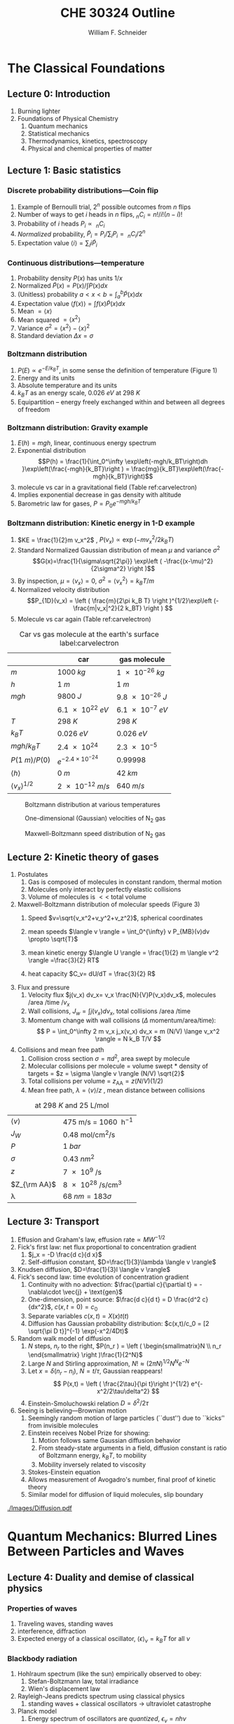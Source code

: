 #+BEGIN_OPTIONS
#+AUTHOR: William F. Schneider
#+TITLE: CHE 30324 Outline
#+EMAIL: wschneider@nd.edu
#+LATEX_CLASS_OPTIONS: [11pt]
#+LATEX_HEADER:\usepackage{geometry}
#+LATEX_HEADER:\geometry{margin=1.0in}
#+LATEX_HEADER:\usepackage{outline}
#+LATEX_HEADER:\usepackage{amsmath}
#+LATEX_HEADER:\usepackage{graphicx}
#+LATEX_HEADER:\usepackage{epstopdf}
#+LATEX_HEADER:\usepackage{siunitx}
#+LATEX_HEADER:\usepackage{fancyhdr}
#+LATEX_HEADER:\usepackage{hyperref}
#+LATEX_HEADER:\usepackage[labelfont=bf]{caption}
#+LATEX_HEADER:\setlength{\headheight}{15.2pt}
#+LATEX_HEADER:\def\dbar{{\mathchar'26\mkern-12mu d}}
#+LATEX_HEADER:\pagestyle{fancy}
#+LATEX_HEADER:\fancyhf{}
#+LATEX_HEADER:\renewcommand{\headrulewidth}{0.5pt}
#+LATEX_HEADER:\renewcommand{\footrulewidth}{0.5pt}
#+LATEX_HEADER:\lfoot{\today}
#+LATEX_HEADER:\cfoot{\copyright\ 2019 W.\ F.\ Schneider}
#+LATEX_HEADER:\rfoot{\thepage}
#+LATEX_HEADER:\lhead{\em{Physical Chemistry for Chemical Engineers}}
#+LATEX_HEADER:\rhead{ND CHE 30324}

#+OPTIONS: toc:nil
#+OPTIONS: H:3 num:3
#+OPTIONS: ':t
#+END_OPTIONS


* The Classical Foundations
** Lecture 0: Introduction
1. Burning lighter
2. Foundations of Physical Chemistry
   1. Quantum mechanics
   2. Statistical mechanics
   3. Thermodynamics, kinetics, spectroscopy
   4. Physical and chemical properties of matter

#+BEGIN_EXPORT latex
\begin{table}
\begin{center}
\caption{Key units in Physical Chemistry}
\begin{tabular}{|lrlrl|} 
  \hline
  $N_\mathrm{Av}$: & $6.02214 \times 10^{23}$& mol$^{-1}$  & & \\
  1 amu: & $1.6605\times 10^{-27}$ & kg & & \\
  $k_\mathrm{B}$: & $1.38065\times 10^{-23}$ & J~K$^{-1}$ & $8.61734\times
  10^{-5}$ & eV K$^{-1}$\\
  $R$: & 8.314472 & J K$^{-1}$ mol$^{-1}$ & $8.2057 \times 10^{-2}$ & l atm mol$^{-1}$ K$^{-1}$\\
  $\sigma_\mathrm{SB}$: & $5.6704\times 10^{-8}$ & J s$^{-1}$ m$^{-2}$ K$^{-4}$ & & \\
  $c$: & $2.99792458\times 10^8$ & m s$^{-1}$ & & \\
  $h$: & $6.62607\times 10^{-34}$ & J s & $4.13566\times 10^{-15}$ & eV s
  \\
  $\hbar$: & $1.05457\times 10^{-34}$ & J s & $6.58212\times 10^{-16}$&  eV s \\
  $hc$: & 1239.8 & eV nm  & & \\
  $e$: & $1.60218\times 10^{-19}$ &  C & & \\
  $m_e:$ & $9.10938215\times 10^{-31}$ & kg &1:  0.5109989 & MeV c$^{-2}$  \\
  $\epsilon_0$: & $8.85419 \times 10^{-12}$ & C$^2$ J$^{-1}$ m$^{-1}$ & $5.52635\times
  10^{-3}$ & $e^2$ \AA$^{-1}$ eV$^{-1}$ \\
  $e^2/4\pi\epsilon_0$: & $2.30708 \times 10^{-28}$&  J m & 14.39964 & eV \AA\\
  $a_0$: & $0.529177 \times 10^{-10}$ & m & 0.529177 & \AA\\
  $E_\mathrm{H} $: & 1 & Ha & 27.212 & eV \\
  \hline
\end{tabular}
\end{center}
\end{table}
#+END_EXPORT
** Lecture 1: Basic statistics
*** Discrete probability distributions---Coin flip
   1. Example of Bernoulli trial, $2^n$ possible outcomes from $n$ flips
   2. Number of ways to get $i$ heads in $n$ flips, $_nC_i=n!/i!(n-i)!$
   3. Probability of $i$ heads $P_i \propto\ _nC_i$
   4. /Normalized/ probability, $\tilde P_i = P_i/\sum_i P_i =\ _nC_i/2^n$
   5. Expectation value $\langle i \rangle = \sum_i i \tilde P_i$

*** Continuous distributions---temperature
   1. Probability density $P(x)$ has units $1/x$
   2. Normalized $\tilde P(x) = P(x)/\int P(x) dx$
   3. (Unitless) probability $a < x < b = \int_a^b \tilde P(x) dx$
   4. Expectation value $\langle f(x) \rangle = \int f(x) \tilde P(x) dx$
   5. Mean $= \langle x \rangle$
   6. Mean squared $= \langle x^2 \rangle$
   7. Variance $\sigma^2=\langle x^2 \rangle - \langle x \rangle^2$
   8. Standard deviation $\Delta x = \sigma$

*** Boltzmann distribution
   1. $P(E) \propto e^{-E/k_BT}$, in some sense the definition of temperature (Figure 1)
   2. Energy and its units
   3. Absolute temperature and its units
   4. $k_BT$ as an energy scale, \SI{0.026}{eV} at \SI{298}{K}
   5. Equipartition -- energy freely exchanged within and between all degrees of freedom
*** Boltzmann distribution: Gravity example
      1. $E(h)=mgh$, linear, continuous energy spectrum
      2. Exponential distribution
         \[P(h) = \frac{1}{\int_0^\infty \exp\left(-mgh/k_BT\right)dh }\exp\left(\frac{-mgh}{k_BT}\right )  =  \frac{mg}{k_BT}\exp\left(\frac{-mgh}{k_BT}\right)\]
      3. molecule vs car in a gravitational field (Table ref:carvelectron)
      4. Implies exponential decrease in gas density with altitude
      5. Barometric law for gases, $P=P_0e^{-mgh/k_BT}$
*** Boltzmann distribution: Kinetic energy in 1-D example
      1. $KE = \frac{1}{2}m v_x^2$ , $P(v_x) \propto \exp \left (-m v_x^2/2 k_B T\right )$
      2. Standard Normalized Gaussian distribution of mean $\mu$ and variance $\sigma^2$
        \[G(x)=\frac{1}{\sigma\sqrt{2\pi}} \exp\left (
          -\frac{(x-\mu)^2}{2\sigma^2} \right )\] 
      3. By inspection, $\mu=\langle v_x \rangle=0$, $\sigma^2=\langle v_x^2\rangle =k_BT/m$
      4. Normalized velocity distribution
       \[P_{1D}(v_x) = \left ( \frac{m}{2\pi k_B T} \right )^{1/2}\exp\left
         (-\frac{m|v_x|^2}{2 k_BT} \right ) \]
      5. Molecule vs car again (Table  ref:carvelectron)

#+CAPTION: Car vs gas molecule at the earth's surface label:carvelectron
|-------------------------------+-----------------------------+-----------------|
|                               | car                         | gas molecule    |
|-------------------------------+-----------------------------+-----------------|
| /m/                           | \SI{1000}{kg}               | \SI{1e-26}{kg}  |
| /h/                           | \SI{1}{m}                   | \SI{1}{m}       |
| /mgh/                         | \SI{9800}{J}                | \SI{9.8e-26}{J} |
|                               | \SI{6.1e22}{eV}             | \SI{6.1e-7}{eV} |
| /T/                           | \SI{298}{K}                 | \SI{298}{K}     |
| \(k_BT\)                      | \SI{0.026}{eV}              | \SI{0.026}{eV}  |
| \(mgh/k_BT\)                  | \SI{2.4e24}{}               | \SI{2.3e-5}{}   |
| \(P(\SI{1}{m})/P(0)\)         | \(e^{-2.4\times 10^{-24}}\) | 0.99998         |
| \(\langle h \rangle\)         | \SI{0}{m}                   | \SI{42}{km}     |
| \(\langle v_x \rangle^{1/2}\) | \SI{2e-12}{m/s}             | \SI{640}{m/s}   |
|-------------------------------+-----------------------------+-----------------|

#+BEGIN_EXPORT latex
\begin{table}\small
\begin{center}
\caption{Energy conversions and correspondences}
\begin{tabular}{|l|ccccc|}
\hline 
 & J & eV &  Hartree & kJ mol$^{-1}$ & cm$^{-1}$\\
\hline
1 J = & 1 & $6.2415\times 10^{18}$ & $2.2937\times 10^{17}$ &  $6.0221 \times
10^{20}$  & $5.0340 \times 10^{22} $\\ 
1 eV = & $1.6022 \times 10^{-19} $ & 1 & 0.036748 & 96.485 & 8065.5 \\
1 Ha = & $4.3598\times 10^{-18}$ & 27.212 & 1 & 2625.6 & 219474.6 \\
1 kJ mol$^{-1}$ = & $1.6605\times 10^{-21}$ & 0.010364 & $ 3.8087\times 10^{-4}$ & 1 & 83.5935 \\
1 cm$^{-1}$ = &$ 1.986410^{-23}$ & $1.23984\times 10^{-4}$ & $4.55623\times
10^{-6}$& 0.011963 & 1 \\
\hline 
\end{tabular}
\end{center}
\end{table}
#+END_EXPORT


#+BEGIN_SRC python :exports none :results output org drawer
import numpy as np
import matplotlib.pyplot as plt

R0 = 8.31441  # J/mol K
mass = 28. /1000 # kg/mol N2

def Boltzmann(E,T):
    return np.exp(-E/(R0*T))/(R0*T)

def MB1D(v,T):
    return np.sqrt(mass/(2*np.pi*R0*T))*np.exp(-(mass*v*v)/(2*R0*T))

def MB(c,T):
    K = 0.5 * mass * c *c
    degeneracy = 4 * np.pi * c * c
    normalization = (mass/(2*np.pi*R0*T))**1.5
    return normalization*degeneracy*Boltzmann(K,T)

energy = np.linspace(0,3000,1500)
velocity = np.linspace(-1000,1000,1000)
speed = np.linspace(0,1500,1000)

plt.figure()
for Temperature in [100,300,1000]:
   Probability = Boltzmann(energy,Temperature)
   plt.plot(Probability,energy,label='{0} K'.format(Temperature))

legend = plt.legend()

plt.ylabel('Energy (J/mol)')
plt.xlabel('Probability (mol/J)')
# plt.title('Boltzmann distribution at various temperatures')
plt.savefig('./Images/Boltzmann.png')

plt.figure()
for Temperature in [100,200,300,400,500]:
    Probability = MB1D(velocity,Temperature)
    plt.plot(velocity,Probability,label='{} K'.format(Temperature))

legend=plt.legend()
plt.xlabel('Velocity (m/s)')
plt.ylabel('Probability (1/(m/s))')
# plt.title('Boltzmann distribution at various temperatures')
plt.savefig('./Images/MB1D.png')

plt.figure()
for Temperature in [100,200,300,400,500]:
    Probability = MB(speed,Temperature)
    plt.plot(speed,Probability,label='{} K'.format(Temperature))

legend=plt.legend()
plt.xlabel('Speed (m/s)')
plt.ylabel('Probability (1/(m/s))')
# plt.title('Boltzmann distribution at various temperatures')
plt.savefig('./Images/MB.png')

#+END_SRC

#+RESULTS:
:RESULTS:
:END:

#+CAPTION: Boltzmann distribution at various temperatures
#+ATTR_LATEX: :width 0.5\textwidth
[[./Images/Boltzmann.png]]


#+CAPTION: One-dimensional (Gaussian) velocities of N$_2$ gas
#+ATTR_LATEX: :width 0.5\textwidth
[[./Images/MB1D.png]]

#+CAPTION: Maxwell-Boltzmann speed distribution of N$_2$ gas
#+ATTR_LATEX: :width 0.5\textwidth
[[./Images/MB.png]]

** Lecture 2: Kinetic theory of gases
1. Postulates
   1. Gas is composed of molecules in constant random, thermal motion
   2. Molecules only interact by perfectly elastic collisions
   3. Volume of molecules is $<<$ total volume
2. Maxwell-Boltzmann distribution of molecular speeds (Figure 3)
   1. Speed $v=\sqrt{v_x^2+v_y^2+v_z^2}$, spherical coordinates
     \begin{eqnarray*}   
       P_{\rm MB}(v) & = &\int\int P_{1D}(v_x) P_{1D}(v_y) P_{1D}(v_z) v^2 \sin(\theta) d\theta d\phi \\
         & = &4\pi v^2 \left( \frac{m}{2\pi k_B T}\right)^{3/2}\exp\left(-\frac{m
    v^2}{2k_B T}\right)
     \end{eqnarray*}
   2. mean speeds $\langle v \rangle = \int_0^{\infty} v P_{MB}(v)dv \propto \sqrt{T}$
   3. mean kinetic energy $\langle U \rangle = \frac{1}{2} m \langle v^2 \rangle =\frac{3}{2} RT$
   4. heat capacity $C_v= dU/dT = \frac{3}{2} R$
3. Flux and pressure
   1. Velocity flux $j(v_x) dv_x= v_x \frac{N}{V}P(v_x)dv_x$, molecules /area /time /$v_x$
   2. Wall collisions, $J_w = \int j(v_x) dv_x$, total collisions /area /time
   3. Momentum change with wall collisions ($\Delta$ momentum/area/time):
      \[ P = \int_0^\infty 2 m v_x j_x(v_x) dv_x = m (N/V) \lange v_x^2 \rangle = N k_B T/V \]
4. Collisions and mean free path
   1. Collision cross section $\sigma=\pi d^2$, area swept by molecule
   2. Molecular collisions per molecule = volume swept * density of targets = $z = \sigma \langle v \rangle (N/V) \sqrt{2}$
   3. Total collisions per volume = $z_{\mathrm{AA}} = z  (N/V) (1/2)$ 
   4. Mean free path, $\lambda = \langle v \rangle/z$ , mean distance between collisions

#+CAPTION: \ce{N2} at \SI{298}{K} and \SI{25}{\liter\per\mole}
|---------------------+---------------------------------------------------------|
| $\langle v \rangle$ | \SI{475}{\meter\per\second} = \SI{1060}{\mile\per\hour} |
| $J_W$               | \SI{0.48}{\mole\per\centi\meter\squared\per\second}     |
| $P$                 | \SI{1}{bar}                                             |
| $\sigma$            | \SI{0.43}{nm^2}                                         |
| $z$                 | \SI{7e9}{\per\second}                                   |
| $Z_{\rm AA}$        | \SI{8e28}{\per\second\per\centi\meter\cubed}            |
| \lambda             | $\SI{68}{nm} = 183 \sigma$                              |
|---------------------+---------------------------------------------------------|

#+BEGIN_EXPORT latex
\begin{table} 
\begin{center}
    \caption{Kinetic theory of gases key equations}
    \begin{tabular}{|lr|}
     \hline
 & \\
Boltzmann distribution & $\displaystyle P(E) = g(E) e^{-E/k_BT}$ \\ \ \ \ \ ($g(E)$: degeneracy of
$E$) & \\ 
Maxwell-Boltzmann distribution & $ \displaystyle
P_{\rm MB}(v) = 4\pi v^2 \left( \frac{m}{2\pi k_B T}\right)^{3/2}\exp\left(-\frac{m
    v^2}{2k_B T}\right) $ \\  & \\
Mean and RMS speeds & 

$\displaystyle \langle v \rangle = \left( \frac{8 k_B T}{\pi m} \right)^{1/2} \ \ \ \ \langle v^2
\rangle^{1/2} = \left( \frac{3 k_B T}{m} \right)^{1/2} $ \\  & \\

Pressure & $
\displaystyle \langle P \rangle = \frac{\Delta p}{\Delta t} = m \frac{N}{V}\frac{1}{3}\langle v^2
\rangle = \frac{N k_B T}{V}=\frac{n R T}{V} $ \\ & \\ 

Wall collision frequency &
$ \displaystyle  J_W = \frac{1}{4}\frac{N}{V}\langle v \rangle=\frac{P}{\left( 2 \pi m k_B
    T\right)^{1/2}} $ \\ & \\

Molecular collision frequency &
$ \displaystyle  z=\sqrt{2} \sigma \langle v \rangle\frac{N}{V} = \frac{4\sigma P}{\left( \pi m k_B T
  \right)^{1/2}} $ \\ & \\

Total collisions &
$ \displaystyle z_{AA} = \frac{1}{2} \frac{N}{V} z$ \\ & \\

Mean free path &
$\displaystyle \lambda = \frac{ \langle v \rangle}{z} = \frac{V}{\sqrt{2} \sigma N} $
\\ & \\

Graham's effusion law & $\displaystyle \frac{dN}{dt}=\text{Area}\cdot  J_w \propto 1/m^{1/2} $
\\ & \\
Effusion from a vessel & $\displaystyle P=P_0 e^{-t/\tau}, \tau = \frac{V}{A}\left
  (\frac{2\pi m}{k_B T}\right )^{1/2} $ \\ & \\ 

Self-diffusion constant &
$\displaystyle D_{11} = \frac{1}{3}\langle v \rangle \lambda $ \\ & \\

Diffusion rate &
$\displaystyle \langle x^2 \rangle^{1/2} = \sqrt{2 D t} $\ \ \ \  $\langle r^2 \rangle^{1/2} = \sqrt{6
D t}$ \\ & \\

Einstein-Smoluchowski equation & $\displaystyle D_{11}= \frac{\delta^2}{2\tau}$ \\ & \\

Stokes-Einstein equation for liquids & $\displaystyle D_{11}=\frac{k_BT}{4\pi\eta r}$\ \ \
``Slip'' boundary \\
 & \\
 & $\displaystyle D_\mathrm{Brownian}=\frac{k_BT}{6\pi\eta r}$\ \ \ ``Stick'' boundary \\
\hline
    \end{tabular}
\end{center}
 \end{table}
#+END_EXPORT

** Lecture 3: Transport
1. Effusion and Graham's law, $\text{effusion rate}\propto MW^{-1/2}$
2. Fick's first law: net flux proportional to concentration gradient
   1. $j_x = -D \frac{d c}{d x}$
   2. Self-diffusion constant, $D=\frac{1}{3}\lambda \langle v \rangle$
3. Knudsen diffusion, $D=\frac{1}{3}l \langle v \rangle$
4. Fick's second law: time evolution of concentration gradient
   1. Continuity with no advection: \(\frac{\partial c}{\partial t}
          = -\nabla\cdot \vec{j} + \text{gen}\)
   2. One-dimension, point source: $\frac{d c}{d t} = D \frac{d^2 c}{dx^2}$, $c(x,t=0) =c_0$ 
   3. Separate variables $c(x,t) = X(x)t(t)$
   4. Diffusion has Gaussian probability distribution: \(c(x,t)/c_0 = [2 \sqrt{\pi D
          t}]^{-1} \exp(-x^2/4Dt)\)
5. Random walk model of diffusion
   1. $N$ steps, $n_r$ to the right, $P(n_r ) = \left ( \begin{smallmatrix}N \\ n_r \end{smallmatrix} \right )\frac{1}{2^N}$
   3. Large $N$ and Stirling approximation, $N! \approx \left (2\pi N\right)^{1/2} N^N e^{-N}$
   4. Let $x = \delta (n_r - n_l)$, $N = t/\tau$, Gaussian reappears!
     \[ P(x,t) = \left ( \frac{2\tau}{\pi t}\right )^{1/2} e^{-x^2/2\tau\delta^2} \]
   5. Einstein-Smoluchowski relation $D = \delta^2/2\tau$
6. Seeing is believing---Brownian motion
   1. Seemingly random motion of large particles (``dust'') due to ``kicks'' from invisible molecules
   2. Einstein receives Nobel Prize for showing:
      1. Motion follows same Gaussian diffusion behavior
      2. From steady-state arguments in a field, diffusion constant is ratio of Boltzmann energy, $k_B T$, to mobility
      3. Mobility inversely related to viscosity
   3. Stokes-Einstein equation
   4. Allows measurement of Avogadro's number, final proof of kinetic theory
   5. Similar model for diffusion of liquid molecules, slip boundary

#+CAPTION: Diffusional spreading, $\sqrt{\langle x^2 \rangle} = \sqrt{2 D t}$
#+ATTR_LATEX: :width 0.6\textwidth
[[./Images/Diffusion.pdf]]

* Quantum Mechanics: Blurred Lines Between Particles and Waves
** Lecture 4: Duality and demise of classical physics
*** Properties of waves
1. Traveling waves, standing waves
2. interference, diffraction
3.  Expected energy of a classical oscillator, $\langle \epsilon \rangle _\nu = k_B T$ for all $\nu$

#+BEGIN_EXPORT latex
\begin{table}
\begin{center}
    \caption{Classical waves}
    \begin{tabular}{|lc|}
     \hline
The wave equation & $\displaystyle \frac{ \partial^2 \Psi(x,t)}{\partial x^2} = \frac{1}{v^2}\frac{\partial^2 \Psi(x,t)}{\partial t^2}$ \\
\\
General solution & \(\Psi(x,t) = A \sin(kx -\omega t)\) \\
Wavelength (distance) & \( \lambda = 2\pi/k \) \\
Frequency (/time) & \( \nu =\omega/2\pi \) \\
Speed & \( v= \lambda \nu \) \\
Amplitude (distance) & \(A\) \\
Energy & \( E \propto A^2 \) \\
Standing wave & \(\Psi(x,t) = A \sin(kx)\cos(\omega t), \quad k =n\pi/a\) \\
\hline
\end{tabular}
\end{center}
\end{table}
#+END_EXPORT


*** Blackbody radiation
1. Hohlraum spectrum (like the sun) empirically observed to obey:
   1. Stefan-Boltzmann law, total irradiance 
   2. Wien's displacement law
2. Rayleigh-Jeans predicts spectrum using classical physics
   1. standing waves + classical oscillators \(\rightarrow\) ultraviolet catastrophe
3. Planck model
   1. Energy spectrum of oscillators are /quantized/, $\epsilon_\nu=nh\nu$ 
   2. Expected energy of a quantized oscillator, $\langle \epsilon \rangle_\nu = h\nu/\left (
          e^{h\nu/k_BT}-1 \right )$
   3. Correctly reproduces Stefan-Boltzmann and Wien Laws!
*** Heat capacities of solids
1. Law of DuLong and Pettite, $C_v = 3R$, fails at low $T$
2. Einstein model
   1. Atomic vibrations are /quantized/, $\epsilon_n=nh\nu$
   2. Heat capacity goes to zero at low $T$
*** Photoelectric effect
1. Stopping potential and work function, $E_\text{kinetic}=h\nu -W$
2. Kinetic energy varies with light frequency, number of electrons varies with light intensity
*** Compton effect
1. light scattering of electrons changes $\lambda$
2. Photon properties, $\epsilon = h\nu, p=h/\lambda$
*** Wave-particle duality
*** Rutherford, planetary model of atom
1. Inconsistent with Maxwell's equations
*** Bohr model of H atom
1. Discrete H energy spectrum and Rydberg formala
2. Bohr model (the old quantum mechanics)
   1. Stable electron "orbits," quantized angular momentum
   2. Light emission corresponds to orbital jumps, $\nu=\Delta E/h$
   3. Bohr equations
   4. Comparison with Rydberg formula
   5. Failure for larger atoms
*** de Broglie relation
1. $\lambda=h/p$ /universally/
2. Relation to Bohr orbits
3. Davison and Germer experiment, $e^-$ diffraction off Ni

#+BEGIN_SRC python :exports results
import numpy as np
import matplotlib.pyplot as plt

hc = 1239.8      # eV nm
c = 2.9979e8 * 1.e9   # nm/s
k = 8.61734e-5   # eV /K
hck = hc/k       # nm K

def Irrad(wl,T):
      return (8. * np.pi * hc * c * wl**-5) / (np.exp(hck/(wl*T))-1)
def PlanckEnergy(wl,T):
      return (hc/wl) / (np.exp(hck/(wl*T))-1)

plt.figure()
wl=np.linspace(100,5000,1000)
for T in [1000.,2000.,3000.,4000.,5000.]:
    Intensity = Irrad(wl,T)
    plt.plot(wl,Intensity,label='{} K'.format(T))

legend=plt.legend()
plt.xlabel('Wavelength (nm)')
plt.ylabel('Irradiance (eV/nm$^3$/s)')
# plt.title('Boltzmann distribution at various temperatures')
plt.savefig('./Images/BlackBody.png')

plt.figure()
color=['red','orange','green','blue','violet']
wl=np.linspace(100,20000,1000)
for T in [1000.,2000.,3000.,4000.,5000.]:
    Energy = PlanckEnergy(wl,T)
    plt.plot(wl,Energy,label='{} K'.format(T),color=color[0])
    kT = k*T
    plt.plot([100,max(wl)],[kT,kT],ls='--',color=color.pop(0))

legend=plt.legend()
plt.xlabel('Wavelength (nm)')
plt.ylabel('Energy (eV)')
# plt.title('Boltzmann distribution at various temperatures')
plt.savefig('./Images/Planck.png')

#+END_SRC

#+RESULTS:

#+CAPTION: Blackbody irradiance
#+ATTR_LATEX: :width 0.5\textwidth
[[./Images/BlackBody.png]]
#+CAPTION: Average energy of a Planck quantized oscillator
#+ATTR_LATEX: :width 0.5\textwidth
[[./Images/Planck.png]]

#+BEGIN_EXPORT latex
\begin{table} 
\begin{center}
    \caption{The new physics}
    \begin{tabular}{|lr|}
     \hline
 & \\
Stefan-Boltzmann Law & $\displaystyle  \int I(\lambda,T)d\lambda = \sigma_\mathrm{SB} T^4$
\\ & \\
Wien's Law & $\displaystyle \lambda_\mathrm{max}T=2897768$ nm K \\
 & \\
Rayleigh-Jeans eq& $\displaystyle I(\lambda,T) = \frac{8\pi}{\lambda^4} k_B T c $ \\ 
& \\
Blackbody irradiance & $\displaystyle I(\lambda, T) =
\frac{8\pi}{\lambda^5}\frac{hc^2}{e^{hc/\lambda k_B T}-1}$ \\ 
& \\
Einstein crystal & $\displaystyle C_v=3R \left(\frac{h\nu}{k_BT}\right )^2\frac{e^{h\nu/k_BT}}{\left
            ( e^{h\nu/k_BT}-1 \right )^2}$ \\
& \\
Photon energy & $\displaystyle \epsilon=h\nu = hc/\lambda $ \\
& \\
Rydberg equation & $\displaystyle \nu = R_H c\left (1/n^2
        -1/k^2 \right)$ \\
& \\
Bohr equations & $\displaystyle l_n=n \hbar$ \\
$\displaystyle n=1,2, \ldots $ & $\displaystyle r_n = n^2 \left ( \frac{4 \pi
    \epsilon_0 \hbar^2}{e^2 m_e} \right ) = n^2 a_0$ \\
 & $\displaystyle E_n =-\frac{m_e e^4}{8\epsilon_0^2
   h^2}\frac{1}{n^2}=-\frac{E_H}{2}\frac{1}{n^2}$ \\ 
 & $\displaystyle p_n =\frac{e^2}{4\pi\epsilon_0}\frac{m_e}{\hbar}\frac{1}{n} =
p_0 \frac{1}{n} $ \\
& \\
de Broglie equation & \[\lambda=\dfrac{h}{p}\] \\
\hline
\end{tabular}
\end{center}
\end{table}
#+END_EXPORT

** Lecture 5: Postulates of quantum mechanics
*** Schr\ouml{}dinger equation describes wave-like properties of matter
*** Born interpretation
1. wavefunction is a probability amplitude
2. wavefunction squared is probability density
*** Postulates
1. Wavefunction contains all information about a system
2. Operators used to extract that information
   1. QM operators are /Hermitian/
   2. Have eigenvectors and real eigenvalues, $\hat{O}\psi_i=o\psi_i$
   3. Are orthogonal, $\langle \psi_i | \psi_j \rangle = \delta_{ij}$
   4. Always observe an eigenvalue when making an observation
3. Expectation values
4. Energy-invariant wavefunctions given by Schr\ouml{}odinger equation
5. Uncertainty principle
*** Particle in a box illustrations

#+BEGIN_EXPORT latex
\begin{table} 
\begin{center}
    \caption{\large{Postulates of Non-relativistic Quantum Mechanics}}
   \begin{description}
    \item[Postulate 1:] {{\bf The physical state of a system is completely described by
        its wavefunction $\Psi$.}  In general, $\Psi$ is a complex function of the spatial
      coordinates and time.  $\Psi$ is required to be:}
    \begin{outline}
      \item{Single-valued}
      \item {continuous and twice differentiable}
      \item {square-integrable ($\int \Psi^*\Psi d\tau$ is defined over all finite domains)}
      \item {For bound systems, $\Psi$ can always be normalized such that $\int \Psi^*\Psi d\tau=1$}
    \end{outline}

  \item[Postulate 2:]  To every physical observable quantity $M$ there corresponds a
    Hermitian operator $\hat{M}$.  {\bf The only observable values of $M$ are the
      eignevalues of $\hat{M}$.}
    \begin{center}
    \begin{tabular}[h]{ccc}
      \hline
{\bf Physical quantity} & {\bf Operator} & {\bf Expression} \\
\hline
Position $x,y,z$ & $\hat{x},\hat{y},\hat{z}$ & $x\cdot, y\cdot, z\cdot$ \\ \\
Linear momentum $p_x, \ldots$ & $\hat{p}_x,\ldots $ & $\displaystyle -i\hbar\frac{\partial}{\partial
  x},\ldots $\\
Angular momentum $l_x, \ldots$ & $\hat{p}_x,\ldots $ & $\displaystyle -i\hbar \left
  (y\frac{\partial}{\partial z}-z\frac{\partial}{\partial y}\right ), \ldots $ \\
Kinetic energy $T$ & $\hat{T}$ & $\displaystyle -\frac{\hbar^2}{2m}\nabla^2$ \\
Potential energy $V$ & $\hat{V}$ & $V({\bf r},t)$ \\
Total energy $E$ & $\hat{H}$ & $\displaystyle -\frac{\hbar^2}{2m}\nabla^2+V({\bf r},t)$\\ \\
\hline
    \end{tabular}
  \end{center}
    \item[Postulate 3:] {If a particular observable $M$ is measured many times on many
      identical systems is a state $\Psi$, the average resuts with be the expectation
      value of the operator $\hat{M}$:
      \begin{equation*}
        \langle M \rangle = \int \Psi^* (\hat{M}\Psi)d{\bf\tau}
      \end{equation*}}
    \item[Postulate 4:] {The energy-invariant states of a system are solutions of the equation
        \begin{eqnarray*}
          \hat{H}\Psi({\bf r},t) & = & i\hbar\frac{\partial}{\partial t}\Psi({\bf r},t) \\
          \hat{H} & = & \hat{T}+\hat{V}
        \end{eqnarray*}
      The time-independent, stationary states of the system are solutions to the equation
      \begin{equation*}
        \hat{H}\Psi({\bf r}) = E\Psi(\bf{r})
      \end{equation*}
}
    \item[Postulate 5:] (The {\bf uncertainty principle}.)  Operators that do not commute
      $(\hat{A}(\hat{B}\Psi)\neq\hat{B}(\hat{A}\Psi))$ are called {\em conjugate}.
      Conjugate observables cannot be determined simultaneously to arbitrary accuracy.
      For example, the standard deviation in the measured positions and momenta of
      particles all described by the same $\Psi$ must satisfy $\Delta x\Delta p_x \geq \hbar/2$.
    \end{description}
\end{center}
\end{table}
#+END_EXPORT
** Lecture 6: Particle in a box model
*** Particle between infinite walls, electron confined in a wire
*** Classical solution, either stationary or uniform bouncing back and forth
*** One-dimesional QM solutions
1. Schr\ouml{}dinder equation and boundary conditions
2. discrete, quantized solutions
3. standing waves, $\lambda=2 L/n$, $n-1$ nodes, non-uniform probability
4. [[http://dx.doi.org/10.1021/jp053496l][Ho paper]], STM of Pd wire
5. zero point energy and uncertainty
6. correspondence principle
7. superpositions
*** Finite walls and tunneling
1. Potential well of finite depth $V_0$
2. Finite number of bound states
3. Classical region, $\psi(x) ~ e^{ikx}+e^{-ikx}, k=\sqrt{2mE}/\hbar$
4. "Forbidden" region, $\psi(x) ~ e^{\kappa x}+e^{-\kappa x},
      \kappa=\sqrt{2m(V_0-E)}/\hbar$
5. Non-zero probability to "tunnel" into forbidden region
6. Tunneling between two adjacent wells: chemical bonding, STM, nanoelectronics
7. H atom tunneling: NH$_3$ inversion, H transfer, kinetic isotope effect
*** Multiple dimensions
1. separation of variables, one quantum number for each dimension
*** Introduce Pauli principle for fermions?

#+BEGIN_EXPORT latex
\begin{table}[tb]
   \begin{center}
   \caption{Particle-in-a-box model}
    \label{Particle-in-a-box}
\begin{tabular}[h]{|c|}
\hline
 \\
$\displaystyle       V(x) = \left \{
        \begin{array}{rl}
          0 & 0 < x < L \\
          \infty & x \leq 0 \text{ or } x \geq L
        \end{array} \right . $ \\
 \\
$\displaystyle     \psi_n(x) =\sqrt{\frac{2}{L}} \sin \left ( \frac{n\pi x}{L} \right )$
\\ 
 \\
$\displaystyle     E_n =\frac{n^2\pi^2\hbar^2}{2mL^2}, n = 1, 2, ...$ \\
 \\
     \includegraphics[scale=.6]{Images/PIB} \\       
\hline
\end{tabular}
 \end{center}
\end{table}
#+END_EXPORT

** Lecture 7: Harmonic oscillator
*** Classical harmonic oscillator
1. Hooke's law, $F=-k(x-x_0)$, $k$ spring constant
2. Continuous sinusoidal motion
3. $x(t)=A \sin(\frac{k}{\mu})^{1/2}t, \nu=\frac{1}{2\pi}(\frac{k}{\mu})^{1/2}, E=\frac{1}{2}kA^2$
4. Exchanging kinetic and potential energies
*** Quantum harmonic oscillator
1. Schr\ouml{}dinger equation and boundary conditions
2. Solutions like P-I-A-B + tunneling at boundaries
3. Zero-point energy and uniform energy ladder
4. Parity operator and even/odd symmetry:  \(\langle x \rangle =0 \)
5. Recursion relations: \( \langle x^2 \rangle =
      \alpha^2 (v+1/2), \langle V(x) \rangle = \frac{1}{2} h\nu (v+\frac{1}{2})\)
6. Virial theorem
7. Classical turning point and tunneling
8. Classical limiting behavior
*** HCl example
1. Reduced mass, $\frac{1}{\mu}=\frac{1}{m_A}+\frac{1}{m_B}$
2. ZPE, energy spacing in IR, Boltzmann probabilities

#+BEGIN_EXPORT latex
\begin{table}[]
   \begin{center}
   \caption{Harmonic oscillator model}
    \label{Harmonic-oscillator}
\begin{tabular}[h]{|c|}
\hline
 \\
$\displaystyle       V(x) = \frac{1}{2} k x^2, -\infty < x < \infty $ \\
 \\
$\displaystyle     \psi_v(x) = N_v H_v(x/\alpha)e^{-x^2/2\alpha^2}, v = 0, 1, 2, \ldots $ \\
\\
$\displaystyle \alpha=(\hbar^2/\mu k)^{1/4}, N_v=(2^vv!\alpha\sqrt{\pi})^{-1/2} $ \\
 \\
\underline{Hermite polynomials} \\
$\displaystyle H_0(y) =1$\\
$\displaystyle H_1(y) = 2y$\\
$\displaystyle H_2(y) = 4y^2-2$\\
$\displaystyle H_{n+1}(y) = 2 y H_n(y) -2 n H_{n-1}(y)$\\
 \\
$\displaystyle     \nu =\frac{1}{2\pi}\sqrt\frac{k}{\mu}$ \\
$\displaystyle     E_v=(v+\frac{1}{2})h \nu, v=0, 1, 2, ...$ \\
 \\
     \includegraphics[scale=.6]{Images/HO} \\       
\hline
\end{tabular}
 \end{center}
\end{table}
#+END_EXPORT

** Lecture 8: Rigid Rotor
*** Classical rigid rotor
1. Compare rotation about an axis vs linear motion
2. Moment of intertia $I=\mu r^2$
3. Angular momentum, $\mathbf{l} = I \mathbf{\omega} = \mathbf{r}\times \mathbf{p}$, $T= l^2/2I$ 
   1. Angular momentum and energy continuous variables
*** Quantum rotor in a plane
1. Angular momentum and kinetic energy operators in polar coordinates,
      $\hat l_z = -i\hbar \frac{d}{d\phi}$
2. Eigenfunctions degenerate, cw and ccw rotation
3. No zero point energy
4. Angular momentum eignefunctions, $l_z = m_l \hbar$
5. Energy superpositions and localization 

#+BEGIN_EXPORT latex
\begin{table}[tbh]
   \begin{center}
   \caption{2-D rigid rotor model}
    \label{Rigid rotor}
\begin{tabular}[h]{|c|}
\hline
 \\
$\displaystyle       V(\phi) = 0, 0 \leq \phi \leq 2\pi $ \\
 \\
$\displaystyle \hat H = -\frac{\hbar^2}{2 I} \frac{\partial^2}{\partial
  \phi^2},\ \ \ \ \ I=\mu R^2
$\\
\\
$\displaystyle     \psi_{m_l}(\phi) = \frac{1}{\sqrt{2\pi}} e^{-i m_l \phi}, m_l
= 0, \pm 1, \pm 2, \ldots $ \\
\\
$\displaystyle     E_{m_l}=\frac{\hbar^2}{2 I}m_l^2$ \\
 \\
$\displaystyle L_z = m_l \hbar$ \\
\\
     \includegraphics[scale=1]{Images/2Drotor.pdf} \\       
\hline
\end{tabular}
 \end{center}
\end{table}
#+END_EXPORT

*** Quantum rotor in 3-D
1. Angular momentum and kinetic energy operators in spherical coordinates
2. Spherical harmonic solutions, $Y_{lm_l}$
3. Azimuthal QN $l=0, 1, \ldots$
4. Magnetic QN $m_l = -l, -l+1, ..., l$
5. Energy spectrum, $2 l + 1$ degeneracy
6. Vector model - can only know total total $|L|$ and $L_z$
7. Wavefunctions look like atomic orbitals, $l$ nodes

#+BEGIN_EXPORT latex
\begin{table}
   \begin{center}
   \caption{3-D rigid rotor model}
    \label{3-D Rigid rotor}
\begin{tabular}[h]{|c|}
\hline
 \\
$\displaystyle       V(\theta,\phi) = 0, 0 \leq \phi \leq 2\pi, 0 \leq \theta <
\pi$ \\
 \\
$\displaystyle     \hat L^2 = -\hbar^2 \left [
  \frac{1}{\sin^2\theta}\frac{\partial^2}{\partial \phi^2}+\frac{1}{\sin
    \theta}\frac{\partial}{\partial \theta}\left ( \sin \theta
    \frac{\partial}{\partial \theta}\right ) \right ] $ \\
\\
$\displaystyle \hat H_\text{rot} = \frac{1}{2 I} \hat L^2$ \\
\\
$\displaystyle     Y_{lm_l}(\theta,\phi)=N_l^{|m|}P_l^{|m|}(\cos(\theta))e^{im_l\phi}$ \\
\\
$\displaystyle l = 0, 1, 2, \ldots, \ \ \ \ \ \ m_l = 0,\pm 1, \ldots, \pm l$
\\
\\
$\displaystyle     E_{l}=\frac{\hbar^2}{2 I}l(l+1)$ \\
 \\
$\displaystyle |L| = \hbar \sqrt{l(l+1)}, L_z = m_l \hbar $ \\
% \\
%     \includegraphics[scale=0.4]{Images/3Drotor.png} \\       
\hline
\end{tabular}
 \end{center}
\end{table}
#+END_EXPORT


#+BEGIN_SRC python :exports results
import matplotlib.pyplot as plt
from matplotlib import cm, colors
from mpl_toolkits.mplot3d import Axes3D
import numpy as np
from scipy.special import sph_harm

phi = np.linspace(0, np.pi, 100)
theta = np.linspace(0, 2*np.pi, 100)
phi, theta = np.meshgrid(phi, theta)

# The Cartesian coordinates of the unit sphere
x = np.sin(phi) * np.cos(theta)
y = np.sin(phi) * np.sin(theta)
z = np.cos(phi)

m, l = 0, 0

# Calculate the spherical harmonic Y(l,m) and normalize to [0,1]
fcolors = sph_harm(m, l, theta, phi).real
fmax, fmin = fcolors.max(), fcolors.min()
fcolors = (fcolors - fmin)/(fmax - fmin)

# Set the aspect ratio to 1 so our sphere looks spherical
sfig = plt.figure(figsize=plt.figaspect(1.))
s = sfig.add_subplot(111, projection='3d')
s.plot_surface(x, y, z,  rstride=1, cstride=1, facecolors=cm.seismic(fcolors))
# Turn off the axis planes
s.set_axis_off()
plt.savefig('./Images/s.png')

m, l = 0, 1

# Calculate the spherical harmonic Y(l,m) and normalize to [0,1]
fcolors = sph_harm(m, l, theta, phi).real
fmax, fmin = fcolors.max(), fcolors.min()
fcolors = (fcolors - fmin)/(fmax - fmin)

# Set the aspect ratio to 1 so our sphere looks spherical
# fig = plt.figure(figsize=plt.figaspect(1.))
pfig = plt.figure(figsize=plt.figaspect(1.))
p = pfig.add_subplot(111, projection='3d')
p.plot_surface(x, y, z,  rstride=1, cstride=1, facecolors=cm.seismic(fcolors))
# Turn off the axis planes
p.set_axis_off()

plt.savefig('./Images/p.png')

m, l = 1, 2

# Calculate the spherical harmonic Y(l,m) and normalize to [0,1]
fcolors = sph_harm(m, l, theta, phi).real
fmax, fmin = fcolors.max(), fcolors.min()
fcolors = (fcolors - fmin)/(fmax - fmin)

# Set the aspect ratio to 1 so our sphere looks spherical
# fig = plt.figure(figsize=plt.figaspect(1.))
dfig = plt.figure(figsize=plt.figaspect(1.))
d = dfig.add_subplot(111, projection='3d')
d.plot_surface(x, y, z,  rstride=1, cstride=1, facecolors=cm.seismic(fcolors))
# Turn off the axis planes
d.set_axis_off()

plt.savefig('./Images/d.png')
#+END_SRC

#+RESULTS:
:RESULTS:
:END:

#+BEGIN_EXPORT LaTeX
\begin{figure}
\includegraphics[scale=0.4]{./Images/s.png}
\includegraphics[scale=0.4]{./Images/p.png}
\includegraphics[scale=0.4]{./Images/d.png}
\caption{Pythonic $s$ ($l = 0$), $p$ ($l=1$), and $d$ ($l=2$) spherical harmonics. Color scale from red to white to blue corresponds to positive to zero to negative sign of wavefunction.}
\end{figure}
#+END_EXPORT

*** Particle angular momentum
1. Fermions, mass, half-integer spin
   1. Electron, $s=1/2, m_s=\pm 1/2$
2. Bosons, force-carrying, integer spin
** Lecture 9: Spectroscopy
*** Spectroscopy is quantitative measurement of interaction of light with matter
1. Observed $I(\nu)/I(\nu_0)$
2. Bohr condition, $|E_f-E_i|/h=\nu =c\tilde{\nu}=c/\lambda$
3. Intensities determined by state populations and transition probabilities
*** Einstein coefficients
1. Stimulated absorption, $dn_1/dt= -n_1 B\rho(\nu)$
2. Stimulated emission, $dn_2/dt= -n_2 B\rho(\nu)$
3. Spontaneous emission, $dn_2/dt=-n_2 A, A=\left ( \frac{8\pi h
              \nu^3}{c^3}\right )B$
4. $1/A=$ lifetime
*** Transition probability
1. Einstein coefficient $B_{if}=\frac{|\mu_{if}|^2}{6\epsilon_0\hbar^2}$
2. Classical electric dipole, $\overrightarrow{\mu}=q \cdot
          \overrightarrow{l}$, quantum dipole operator $\hat\mu = e\cdot \overrightarrow{r}$
3. Transition dipole moment, $\mu_{if} = \left(
        \frac{d\mu}{dx}\right ) \langle \psi_i|\hat\mu |\psi_f \rangle$
4. Selection rules---conditions that make $\mu_{if}$ non-zero,
      "allowed" vs "forbidden" transitions
** Lecture 10: Vibrational and rotational spectroscopy
*** Diatomic rotational spectroscopy
1. Rotational constant $B = \hbar/4\pi I c$ cm$^{-1}$, $I=\mu R^2$
2. Gross selection rule: dynamic dipole moment non-zero (heteronuclear, not homonuclear)
3. Specific selection rule: $\Delta l=\pm 1$, $\Delta m_l=0, \pm1$
4. $\Delta \tilde E_l  = 2B(l+1)$ cm$^{-1}$
5. Rotational state populations
*** Diatomic vibrational transitions
1. Gross selection rule: dynamic dipole $d\mu/dx$ non-zero
2. Homo- vs. heteronuclear
3. Specific selection rule: dipole integral $\langle \psi_v|\hat\mu|\psi_{v^\prime} \rangle =0$
          unless $\Delta v = \pm 1$
4. Allowed $\Delta E = h\nu$
5. Boltzmann distribution implies $v=1$ states dominate at normal $T$
*** Raman spectroscopy
1. Shine in light of arbitrary frequency $\tilde{\nu_0}$, mostly get out the same
2. Some light comes out at $\tilde{\nu_0}-\tilde{\nu}$ (Stoke's line)
3. Some light comes out at $\tilde{\nu_0}+\tilde{\nu}$ (anti-Stoke's line)
4. Gross selection rule: dynamic polarizability non-zero (homonuclear, not heteronuclear)
*** Anharmonicity, Morse potential
*** Vibration-rotation spectroscopy
1. Harmonic oscillator + rigid rotor
2. Selection rules: $\Delta v = \pm 1, \Delta l=\pm 1$
3. $R$ branch: $\Delta \tilde E  = \tilde \nu + 2B(l+1), \Delta l = 1$ 
4. $P$ branch: $\Delta \tilde E = \tilde \nu - 2B(l), \Delta l = -1$
#+CAPTION: Rovibrational spectrum of carbon monoxide
#+ATTR_LATEX: :width 0.5\textwidth
[[./Images/CO-rovib.png]]
*** Polyatomic vibrational spectroscopy
1. Polyatomics, $3n-6$ ($3n-5$ for linear polyatomic) vibrational modes
2. Selection rules and degeneracies affect number of observed features
3. CO$_2$ example
*** Polyatomic rotational spectroscopy
1. Three distinct moments of intertia ($I_x, I_y, I_z$)
2. Spectra more complex
** Lecture 11: Hydrogen atom
*** Schr\ouml{}dinger equation
1. Spherical coordinates and separation of variables
2. Coulomb potential $v_\mathrm{Coulomb}(r)=-\frac{e^2}{4\pi\epsilon_0}\frac{1}{r}$
3. Centripetal potential  $v=\hbar^2\frac{l(l+1)}{2\mu r^2}$
#+BEGIN_EXPORT latex
\begin{table}[]
   \begin{center}
   \caption{Hydrogen atom}
    \label{Hydrogen atom}
\begin{tabular}[h]{|c|}
\hline
 \\
$\displaystyle       V(r) = -\frac{e^2}{4\pi\epsilon_0}\frac{1}{r}, 0 < r< \infty$ \\
 \\
$\displaystyle     \hat H = -\frac{\hbar^2}{2m_e}\frac{1}{r^2}\left [
  \frac{\partial}{\partial r}r^2\frac{\partial}{\partial r} + \hat L^2 \right ] +V(r)$ \\
\\
$\displaystyle \psi(r,\theta,\phi) = R(r)Y_{l,m_l}(\theta,\phi) $ \\
\\
$\displaystyle   \left \{ -\frac{\hbar^2}{2m_e}\frac{1}{r^2}
            \frac{d}{d r} \left ( r^2 \frac{d}{dr}\right ) + \frac{\hbar^2
              l(l+1)}{2 m_e r^2}
          -\frac{e^2}{4\pi\epsilon_0}\frac{1}{r}\right \} R(r) = E R(r) $ \\
\\
$\displaystyle R_{nl}(r) = N_{nl} e^{-x/2} x^l L_{nl}(x),\ \ \  x = \frac{2 r}{n a_0} $
\\
$\displaystyle P_{nl}(r) = r^2 R_{nl}^2 $
\\
\\
$\displaystyle n = 1, 2, \ldots,\ \  l = 0, \ldots, n-1 \ \ m_l = 0,\pm 1, \ldots, \pm l$
\\
\\
$\displaystyle N_{nl} = \sqrt{\left ( \frac{2}{na_0}\right )^3 \frac{(n-l-1)!}{2n(n+l)!}}$
\\
\\
$\displaystyle L_{10} = L_{21} = L_{32} = \ldots =1 \quad L_{20} = 2 - x \quad L_{31} = 4-x$
\\
\\
\\
$\displaystyle     E_{n}=-\frac{1}{2}\frac{\hbar^2}{m_e a_0^2}\frac{1}{n^2} =-\frac{E_H}{2}\frac{1}{n^2}$ \\
 \\
$\displaystyle |L| = \hbar \sqrt{l(l+1)}, L_z = m_l \hbar $ \\
\\
$\displaystyle \langle r \rangle = \left \{ \frac{3}{2} n^2 - \frac{1}{2} l(l+1) \right \} \frac{a_0}{Z} $ \\
\\
%%     \includegraphics[scale=0.4]{Images/H_atom} \\       
\hline
\end{tabular}
 \end{center}
\end{table}
#+END_EXPORT

*** Solutions
1. $\psi(r,\theta,\phi)=R_{nl}(r)Y_{lm}(\theta,\phi)$
2. Principle quantum number $n=1,2,\ldots$
   1. $K$, $L$, $M$, $N$, ... shells
   2. $n-1$ radial nodes
3. Azimuthal quantum number $l=0,1,...,n-1$
   1. $s$, $p$, $d$, ... orbital sub-shells
   2. $l$ angular nodes
4. Magnetic quantum number $m_l=-l,-l+1,...,l$
5. Spin quantum number $m_s=\pm 1/2$
6. Energy spectrum and populations
7. Electronic selection rules
   1. $\Delta l=\pm 1 \quad \Delta m_s =0 \quad \Delta m_l = 0,\pm 1$
9. Wavefunctions = "orbitals"
10. Integrate out angular components to get radial probability function $P_{nl}(r)=r^2 R_{nl}^2(r)$
    1. $\langle r\rangle = \int r P_{nl}(r) dr = \left(\frac{3}{2}n^2-l(l+1)\right)a_0$



#+BEGIN_SRC python :exports results
import matplotlib.pyplot as plt
import numpy as np
from sympy.physics.hydrogen import E_nl
from sympy.physics.hydrogen import R_nl
from sympy import symbols
from sympy.plotting import plot
from sympy import var

#fig = plt.gcf()

var('r')
max = 10

r = np.linspace(0,max,100)
Ones = np.array([R_nl(1, 0, x) for x in r],dtype='float')
plt.plot(r,Ones,label='1s')
Twos = np.array([R_nl(2, 0, x) for x in r],dtype='float')
plt.plot(r,Twos,label='2s')
Twop = np.array([R_nl(2, 1, x) for x in r],dtype='float')
plt.plot(r,Twop,label='2p')

plt.plot([0,max],[0,0],color='black',linestyle=':')
plt.xlim(0,max)
plt.xlabel('Distance (a0)')
plt.ylabel('Wavefunction R(r)')

plt.legend()
plt.savefig('./Images/H-R.png')

plt.figure()
Ones = np.array([x*x*R_nl(1, 0, x)**2 for x in r],dtype='float')
plt.plot(r,Ones,label='1s')
Twos = np.array([x*x*R_nl(2, 0, x)**2 for x in r],dtype='float')
plt.plot(r,Twos,label='2s')
Twop = np.array([x*x*R_nl(2, 1, x)**2 for x in r],dtype='float')
plt.plot(r,Twop,label='2p')

plt.plot([0,max],[0,0],color='black',linestyle=':')
plt.xlim(0,max)
plt.xlabel('Distance (a0)')
plt.ylabel('Radial probability P(r)')

plt.legend()
plt.savefig('./Images/H-P.png')

#+END_SRC

#+RESULTS:
:RESULTS:
:END:

#+CAPTION: H atom radial wavefunctions
#+ATTR_LATEX: :width 0.75\textwidth
[[./Images/H-R.png]] 
#+CAPTION: H atom radial probability
#+ATTR_LATEX: :width 0.75\textwidth
[[./Images/H-P.png]] 

*** /Variational principle/
1. Solutions of Schr\ouml{}dinger equation always form a complete set
2. True wavefunction energy is therefore lower bound on energy of any trial wavefunction
\[\langle \psi_\text{trial}^\lambda | \hat{H} | \psi_\text{trial}^\lambda\rangle =E_\text{trial}^\lambda \geq E_0\]
3. Optimize wavefunction with respect to variational parameter
\[ \left ( \frac{\partial \langle \psi_\text{trial}^\lambda | \hat{H} | \psi_\text{trial}^\lambda\rangle}{\partial\lambda} \right ) = 0 \rightarrow \lambda_\text{opt} \] 

** Lecture 12: Many-electron atoms
*** Many-electron problem, Schr\ouml{}dinger equation not exactly solvable
1.  $e^- -e^-$ interaction terms prevent separation of variables
2.  Independent electron model basis of all solutions, describes each electron by its own wavefunction, or "orbital"
*** Qualitative solutions
 1. $\psi_i$ look like H atom orbitals,  labeled by same quantum numbers
 2. /Aufbau principle/: ``Build-up'' electron configuration by adding electrons into H-atom-like orbitals, from bottom up
 3. /Pauli exclusion principle/: Every electron in atom must have a unique set of quantum numbers, so only two per orbital (with opposite spin)
 4. /Pauli exclusion principle (formally)/: The wavefunction of a multi-particle system must be anti-symmetric to coordinate exchange if the particles are fermions, and symmetric to coordinate exchange if the particles are bosons
 5. /Hund's rule/: Electrons in degenerate orbitals prefer to be spin-aligned.  Configuration with highest /spin multiplicity/ is the most preferred
*** Structure of the periodic table
1. Electrons in different subshells experience different effective nuclear charge $Z_\mathrm{eff} = Z - \sigma_{nl}$
2. Inner ("core") shells not shielded well at 
3. Inner shell electrons "shield" outer electrons well
4. Within a shell, $s$ shielded less than $p$ less than $d$ ..., causes degeneracy to break down
5. Electrons in same subshell shield each other poorly, causing ionization energy to increase across the subshell
*** Quantitative solutions
1. Schr\ouml{}dinger equation
     \[\hat H \Psi({\bf r}_1, {\bf r}_2,...)=E \Psi({\bf r}_1, {\bf r}_2,...)\]
     \[\hat H = \sum_i \hat h_i + \frac{e^2}{4 \pi
          \epsilon_0}\sum_i\sum_{j>i}\frac{1}{|{\bf r}_i-{\bf r}_j|}\]
     \[\hat h_i = -\frac{\hbar^2}{2m_e}\nabla^2_i-\frac{Z
          e^2}{4\pi\epsilon_0}\frac{1}{|{\bf r}_i|}\]
2. Construct candidate many-electron wavefunction $\Psi$ from one
      electron wavefunctions (mathematical details vary with exact approach)
     \[\Psi({\bf r}_1, {\bf r}_2,...)\approx \psi_1({\bf
            r}_1)\psi_2({\bf r}_2)...\psi_n({\bf r}_n)\]
3. Calculate expectation value of $E$ of approximate model and apply
       /variational principle/ to find equations that describe "best" (lowest
	total energy) set of $\psi_i$
	\[\frac{\partial E}{\partial \psi_i}=0 \ \ \ \forall i\]
	\[\hat f\psi=\left\{\hat h + \hat v_\mathrm{Coul}[\psi_i] + \hat
            v_\mathrm{ex}[\psi_i]+\hat v_\mathrm{corr}[\psi_i] \right\}\psi=\epsilon\psi\]
	\[E=\sum_i \epsilon_i-\frac{1}{2}\langle \Psi |\hat v_\mathrm{Coul}[\psi_i] + \hat
            v_\mathrm{ex}[\psi_i]+\hat v_\mathrm{corr}[\psi_i]|\Psi \rangle\]
4. Motivate as equation for an electron moving in a "field" of
          other electrons, adding an electron to a known set of $\psi_i$
*** Electron-electron interactions
   1. Coulomb ($\hat v_\mathrm{Coul}$): classical repulsion between distinguishable electron "clouds"
   2. Exchange ($\hat v_\mathrm{ex}$): accounts for electron indistinguishability (Pauli principle for fermions).  Decreases Coulomb repulsion because electrons of like spin intrinsically avoid one another
   3. Correlation ($\hat v_\mathrm{corr}$): decrease in Coulomb repulsion due to dynamic ability of electrons to avoid one another; "fixes" orbital approximation
   4. General form of exchange potential is expensive to calculate; general form of correlation potential is unknown
*** Popular models
1. /Hartree model/: Include only classical Coulomb repulsion $\hat v_\mathrm{Coul}$
2. /Hartree-Fock model/: Include Coulomb and exchange
3. /Density-functional theory/ (DFT): Include Coulomb and
	approximate expressions for exchange and correlation         
4. All the potential terms $\hat v$ depend on the solutions, so equations
	must be solved /iteratively/ to /self-consistency/
*** DFT calculations on atoms
1. See [[http://www.chemsoft.ch/qc/fda.htm]]

#+BEGIN_EXPORT latex
\begin{table}[]
   \caption{Numerical DFT Solutions for Atoms }
\begin{tabular}{cc}
\includegraphics[scale=0.33]{Images/Slide1.png} & \includegraphics[scale=0.33]{Images/Slide2.png} \\
\includegraphics[scale=0.33]{Images/Slide3.png} & \includegraphics[scale=0.33]{Images/Slide4.png} \\
\includegraphics[scale=0.33]{Images/Slide5.png} & \includegraphics[scale=0.5]{Images/Slide6.png} 
\end{tabular}
\end{table}
#+END_EXPORT

** Lecture 13: Molecular orbital theory of molecules
*** Clamped nucleus ("Born-Oppenheimer") approximation
1. Write one-electron equations parametrically in terms of positions of  all atoms
      \begin{eqnarray}
      \hat h & = & -\frac{\hbar^2}{2m_e}\nabla^2-\sum_\alpha \frac{Z_\alpha
          e^2}{4\pi\epsilon_0}\frac{1}{|{\bf r}-{\bf R}_\alpha|} \\
      \hat f\psi & = & \left\{\hat h + \hat v_\mathrm{Coul}[\psi_i] + \hat
            v_\mathrm{ex}[\psi_i]+\hat v_\mathrm{corr}[\psi_i] \right\}\psi=\epsilon\psi
      \end{eqnarray}
2. Solve as for atoms, using some model for electron-electron interactions
3. Potential energy surface (PES)
	\[ E({\bf R}_\alpha, {\bf
            R}_\beta,...)=E_\mathrm{elec}+\frac{e^2}{4\pi\epsilon_0}\sum_\alpha\sum_{\beta>\alpha}\frac{Z_\alpha
            Z_\beta}{|{\bf R}_\alpha-{\bf R}_\beta|} \]
*** H$_2$ molecule as perturbation on two H atoms brought from infinite distance
1. "Bonding" orbital, \(\sigma_g({\bf r}) = 1{\rm s_A}+1{\rm s_B}\)
2. "Anti-bonding" orbital, $\sigma_u({\bf r}) = 1{\rm s_A}-1{\rm s_B}$
3. Interaction scales with "overlap" $S = \langle 1{\rm s_A} | 1{\rm
            s_B} \rangle$
4. Normalize
     \begin{displaymath}
     \sigma_g = \frac{1}{\sqrt{2(1-S)}}\left ( 1{\rm s_A}+1{\rm s_B} \right)     \quad\quad
     \sigma_u = \frac{1}{\sqrt{2(1+S)}}\left ( 1{\rm s_A}-1{\rm s_B} \right)
     \end{displaymath}
5. Energy expectation value
     \begin{eqnarray*}
     \epsilon_g = \langle \sigma_g | \hat{f} | \sigma_g \rangle & = & \frac{1}{2(1+S)} \left \{ \langle 1{\rm s_A} | \hat{f} | 1{\rm s_A} \rangle +  \langle 1{\rm s_B} | \hat{f} | 1{\rm s_B} \rangle + 2 \langle 1{\rm s_A} | \hat{f} |1{\rm s_B} \rangle \right \}\\
     & = & \frac{1}{1+S} \left ( F_{\rm AA} + F_{\rm AB} \right ) \\
     \epsilon_u = \langle \sigma_u | \hat{f} | \sigma_u \rangle & = & \frac{1}{2(1+S)} \left \{ \langle 1{\rm s_A} | \hat{f} | 1{\rm s_A} \rangle + \langle 1{\rm s_B} | \hat{f} | 1{\rm s_B} \rangle - 2 \langle 1{\rm s_A} | \hat{f} | 1{\rm s_B} \rangle\right \}\\
     & = & \frac{1}{1-S} \left ( F_{\rm AA} - F_{\rm AB} \right )
     \end{eqnarray*}
6. Matrix elements
      \begin{eqnarray*}
	F_{\rm AA}=F_{\rm BB}\approx \epsilon_{1\mathrm{s}}=\alpha \\
	F_{\rm AB}=F_{\rm BA}=\beta \\
	\alpha < \beta < 0\ \ \mathrm{typically}
      \end{eqnarray*}
      \begin{center}
      \includegraphics[scale=0.5]{./Images/H2-MO}       
      \end{center}
7. From Taylor expansion get picture of atomic orbitals destabilized by electron repulsion $\beta S$ and split by interaction $\beta$
      \begin{eqnarray*}
	\epsilon_+\approx \alpha-\beta S + \beta \\
	\epsilon_-\approx \alpha - \beta S - \beta
      \end{eqnarray*}
8. Makes clear that bonding stabilization $<$ anti-bonding destabilization
9. Ground configuration $=\sigma_g^2$
10. Bond order = $\frac{1}{2}(n-n^*)$
*** Secular equations
1. Expand molecular orbitals in "basis" of atomic-like orbitals
	\begin{equation}
          \psi_\mathrm{MO}=\sum_a c_a\phi_a({\bf r})
	\end{equation}
2. Problem reduces to finding set of $c_a$ that give best molecular orbitals (MOs)
3. Substituting into Fock equation and integrating yields set of linear equations for the $c_a$ for each MO
	\begin{displaymath}
          \left ( \begin{array}{ccc}
            F_{11}-\epsilon S_{11} & F_{12}-\epsilon S_{12} & \ldots \\
            F_{21}-\epsilon S_{21} & F_{22}-\epsilon S_{22} & \ldots \\
            \vdots & \vdots & \vdots
          \end{array} \right ) \left (
          \begin{array}{c}
            c_1 \\
            c_2 \\
            \vdots
          \end{array} \right ) = 0
      \end{displaymath}
   1. $F_{ij} = F_{ji} = \langle \phi_i | \hat f | \phi_j \rangle$ are Fock
	``matrix elements''
   2. $S_{ij} = S_{ji} = \langle \phi_i | \phi_j \rangle$ are overlaps
   3. Typically basis functions normalized such that $S_{ii} = 1$
   4. $\epsilon$ are molecular orbital energies (to be solved for, as many as there are equations)
4. From linear algebra, only possible solutions are those that make the determinant vanish
	\begin{displaymath}
          \left | \begin{array}{ccc}
            F_{11}-\epsilon S_{11} & F_{12}-\epsilon S_{12} & \ldots \\
            F_{21}-\epsilon S_{21} & F_{22}-\epsilon S_{22} & \ldots \\
            \vdots & \vdots & \vdots
          \end{array} \right | = 0
      \end{displaymath}
5. Solve for \(\epsilon\)s and back-substitute to find correspond \(c_i\)s
*** H$_2$ example, again
1. Set-up and solve secular matrix
      \begin{displaymath}
       \left | \begin{array}{cc}
           \alpha-\epsilon & \beta-\epsilon S \\
           \beta - \epsilon S & \alpha-\epsilon
           \end{array} \right | = 0
      \end{displaymath}
      \begin{eqnarray*}
	\epsilon_+=\frac{\alpha+\beta}{1+S},\ \ c_1=c_2=\frac{1}{\sqrt{2(1+S)}} \\
	\epsilon_-=\frac{\alpha-\beta}{1-S},\ \ c_1=-c_2=\frac{1}{\sqrt{2(1-S)}} \\
      \end{eqnarray*}
*** Qualitative solutions of secular equations
1. Lot's of insight into chemical bonding can be obtained from approximate solutions to secular equations, basis of "molecular orbital theory"
2. Two general assumptions
   1. Diagonal Fock elements are approximately equal to energies of corresponding atomic orbitals: $F_{ii} \approx \epsilon_{i,\mathrm{ao}}$
   2. Off-diagonal elements proportional to overlap and inversely proportional to energy difference:
	\begin{displaymath}
          F_{ij} \propto \frac{S_{ij}}{\epsilon_{i,\mathrm{ao}}-\epsilon_{j,\mathrm{ao}}}
	\end{displaymath}
   3. (Often) set differential overlap $S_{ij}=0$

*** Heteronuclear diatomic: LiH, HF, BH example
1. Only AOs of appropriate symmetry, overlap, and energy match can combine to form MOs
      \begin{eqnarray*}
	\epsilon_+\approx \alpha_1- \beta S  - \beta^2/|\alpha_1-\alpha_2| \\
	\epsilon_-\approx \alpha_2 - \beta S + \beta^2/|\alpha_1-\alpha_2|
      \end{eqnarray*}
2. LiH: H 1s + Li 2s, bond polarized towards H
3. HF: H 1s + F 2p, bond polarized towards F, lots of non-bonding orbitals
4. BH: H 1s, B 2s and 2p$_z \rightarrow$ bonding, non-bonding, anti-bonding orbitals
*** Homonuclear diatomic: O$_2$
1. Assign aos, 1s, 2s, 2p for each atom (10 total)
2. In principle, solve $10\times 10$ secular matrix
3. In practice, matrix elements rules mean only a few off-diagonal elements survive
   1. 1s + 1s do nothing
   2. 2s + 2s form $\sigma$ bond and anti-bond
   3. 2p$_z$ + 2p$_z$ form second bond and anti-bond
   4. 2p$_{x,y}$ + 2p$_{x,y}$ form degenerate $\pi$ bonds and anti-bonds
   5. O$_2$ is a triplet, consistent with experiment!
*** The H\uuml{}ckel/tight binding model: [[http://resolver.caltech.edu/CaltechBOOK:1961.001][Roberts, Notes on Molecular Orbital Theory]]
1. $F_{ii}=\alpha, S_{ij}=\delta_{ij}, F_{ij}=\beta$ iff $i$ adjacent to $j$
2. Ethylene example
3. Butadiene example
4. Benzene example
5. Infinite chain example

#+BEGIN_SRC python :results output org drawer
from sympy import *
init_printing(use_unicode=True)

print('6. Cyclobutadiene example\n')
alpha,beta = symbols('alpha beta')

M = Matrix([[alpha, beta, 0 , beta],[beta, alpha, beta, 0],[0,beta,alpha,beta],[beta,0,beta,alpha]])

print(M)
# M = Matrix([[alpha,beta],[beta,alpha]])

eigs  = M.eigenvects()

print("\nEnergy state, degeneracy\n")
for state in [0, 1, 2]:
    print('{0}    {1}\n'.format(eigs[state][0],eigs[state][1]))

#print("\nEigenvectors")
#for state in [0, 1, 2]:
#    print(eigs[state][2])

#+END_SRC

#+RESULTS:
:RESULTS:
6. Cyclobutadiene example

Matrix([[alpha, beta, 0, beta], [beta, alpha, beta, 0], [0, beta, alpha, beta], [beta, 0, beta, alpha]])

Energy state, degeneracy

alpha    2

alpha - 2*beta    1

alpha + 2*beta    1

:END:

*** Band structure of solids  
1. Discrete molecular orbitals transform into continuous bands
2. Results in rich range of physical and chemical properties

#+ATTR_LATEX: :width 0.9\textwidth
[[./Images/band.pdf]]

** Lecture 14: Computational chemistry
*** Numerical solvers of Schr\ouml{}dinger equation for molecules readily available today
*** Have to specify:
   1. Identity of atoms
   2. Positions of atoms (distances, angles, $\ldots$)
   3. (spin multiplicity)
   4. exact theoretical model (how are Coulomb, exchange, and correlation described?)
      1. Hartree, Hartree-Fock, DFT (various flavors), $\ldots$

   5. basis set to express wavefunctions in terms of
   6. initial guess of wavefunction coefficients (often guessed for you)
*** Secular equations solved iteratively until input coefficients = output coefficients
1. "self-consistent field"
2. Output
   1. energies of molecular orbitals
   2. occupancies of molecular orbitals
   3. coefficients describing molecular orbitals
   4. total electron wavefunction, total electron density, dipole moment, $\ldots$
   5. total molecular energy
   6. derivatives ("gradients") of total energy w.r.t. atom positions
3. Plot total energy vs internal coordinates: potential energy surface (PES)
4. Search iteratively for minimum point on PES (by hand or using gradient-driven search): equilibrium geometry
5. Find second derivative of energy at minimum point on PES: harmonic vibrational frequency
6. Find energy at minimum relative to atoms (or other molecules): reaction energy
*** H$_2$ example
     \begin{center}
       \includegraphics[scale=0.6]{Images/H2-PES}
     \end{center}
*** Polyatomic molecules
1. Gradient-driven optimizations, $3n-6$ degrees of freedom
2. Hessian matrix for frequencies

** Lecture 15: Electronic spectroscopy
#+BEGIN_COMMENT
 \item {\bf Lecture 14: Electronic spectroscopy}
   \begin{outline}
   \item Electronic spectroscopy examines electron jumps between energy states (“orbitals”)
   \item The orbital structure of each substance is unique, so unlike vibrational or rotational spectroscopy, there is no simple general energy model for electronic transitions.  There are a couple general rules, though:
     \begin{outline}
       \item Spin selection rule: $\Delta S = 0$
         \begin{outline}
           \item electron spins are ``forbidden to change''
         \end{outline}
       \item Koopman’s ``theorem'':
         \begin{outline}
         \item the energy of an electronic transition is approximately the difference in energy between the orbital an electron starts in and the one it ends up in
           \begin{outline}
           \item $h \nu \approx \epsilon_\mathrm{final}-\epsilon_\mathrm{initial}$
           \end{outline}
         \item this “theorem” is an approximation because the orbitals are not static; more correctly, the energy difference is given by a full electronic structure calculation on the initial and final states
         \end{outline}
       \end{outline}
     \item Various classes of transitions
       \begin{outline}
       \item UV/visible spectroscopy
         \begin{outline}
         \item electron jumps from valence filled to empty orbital
         \item energies of an eV or so
         \item $\pi$ to $\pi^*$ classic example
         \end{outline}
       \item UV photoelectron spectroscopy
         \begin{outline}
         \item electron ionized from valence filled orbital          
         \end{outline}
       \item X-ray spectroscopy
         \begin{outline}
         \item electron ionized from core orbital or promoted from core to an empty orbital 
         \item 10’s-1000’s eV energies
         \item many types, from lab scale to massive synchrotrons
         \item information about elemental composition, oxidation state, coordination, ...          
         \end{outline}
       \end{outline}

     \item Various classes of electron events
       \begin{outline}
       \item stimulated absorption
         \begin{outline}
         \item photon causes jump from lower to higher energy electronic state
         \item often convoluted with jumps to different vibrational, rotational states          
         \end{outline}
       \item spontaneous emission
         \begin{outline}
         \item electron spontaneously jumps to a lower energy state and emits a photon
         \item basis of fluorescence ($\Delta S = 0$)
         \item basis of long-lived phosphorescence ($\Delta S \neq  0$)
         \item long-lived because it breaks the spin selection rule
         \end{outline}
       \item stimulated emission
         \begin{outline}
         \item passing photon causes electron to jump from higher to a lower energy state and to emit another photon
         \item cascade of such stimulated events is the basis of laser action
         \end{outline}
       \end{outline}
     \end{outline}


 #+END_COMMENT
** Lecture 16: Electronic and magnetic properties

* Statistical Mechanics: The Bridge from the Tiny to the Many

** Lecture 17: Statistical mechanics
*** Need machinary to average QM information over macroscopic systems
*** Equal /a priori/ probabilities
*** Two-state model
1. Box of particles, each of which can have energy 0 or $\epsilon$
2. Thermodynamic state defined by number of elements $N$, and number of quanta $q$, $U=q\epsilon$
3. Degeneracy of given $N$ and $q$ given by binomial distribution:
        \begin{displaymath}
          \Omega=\frac{N!}{q!(N-q)!}
        \end{displaymath}
4. Allow energy to flow between two such systems
   1. Energy of a closed system is conserved (first law!)
   2. Degeneracy of total system is always $\geq$ degeneracy of the starting parts!
   3. Boltzmann's tombstone, $S = k_B \ln \Omega$
   4. Clausius: entropy of the universe seeks a maximum!  Second Law...

*** Energy flow/thermal equilibrium between two large systems
1. Each subsystem has energy $U_i$ and degeneracy $\Omega_i(U_i)$
2. Bring in thermal contact, $U=U_1+U_2$, $\Omega=\Omega_1(U_1)\Omega_2(U_2)$
3.  If systems are very large, one combination of $U_1$, $U_2$ and $\Omega$ will be much more probably than all others
4. What value of $U_1$ and $U_2=U-U_1$ maximizes $\Omega$?
        \begin{displaymath}
 \left ( \frac{\partial \ln \Omega_1}{\partial U_1} \right )_N = \left ( \frac{\partial \ln \Omega_2}{\partial U_2} \right )_N
        \end{displaymath}
        \begin{displaymath}
 \left ( \frac{\partial S_1}{\partial U_1} \right )_N = \left ( \frac{\partial S_2}{\partial U_2} \right )_N
        \end{displaymath}
5. Thermal equilibrium is determined by equal *temperature*!
        \begin{displaymath}
            \frac{1}{T}=\left ( \frac{\partial S}{\partial U} \right )_N
          \end{displaymath}
6. When the temperatures of the two subsystems are equal, the entropy of the combined system is maximized!
7. (Same arguments lead to requirement that equal pressures ($P_i$) and equal chemical potentials ($\mu_i$) maximize entropy when volumes or particles are exchanged)

*** Two-state model in limit of large $N$
1. Large $N$ and Stirling's approximation
2. Fundamental thermodynamic equation of two-state system:
        \begin{displaymath}
          S(U)=-k_B \left ( x \ln x + (1-x) \ln (1-x) \right ), \mathrm{where}\
          x = q/N = U/N\epsilon
        \end{displaymath}
3. Temperature is derivative of entropy wrt energy yields
          \begin{displaymath}
            U(T) = \frac{N\epsilon}{1+e^{\epsilon/k_BT}}
          \end{displaymath}
4. $T \rightarrow 0, U \rightarrow 0, S \rightarrow 0$, minimum disorder
5. $T \rightarrow \infty, U \rightarrow N\epsilon/2, S \rightarrow k_B \ln 2$, maximum disorder
6. Differentiate again to get heat capacity
*** Example of microcanonical ("$NVE$") ensemble
1. Direct evaluation of $S(U)$ is generally intractable, so seek simpler approach
** Lecture 18: Canonical ($NVT$) ensemble
*** Partition function
1. Imagine a system brought into thermal equilibrium with a much larger "reservoir" of constant $T$, such that the aggregate has a total energy $U$
2. Degeneracy of a given system microstate $j$ with energy $U_j$ is $\Omega_{res}(U-U_j)$
        \begin{eqnarray*}
          T = \frac{dU_{res}}{k_Bd\ln\Omega_{res}} \\
          \Omega_{res}(U-U_j) \propto e^{-U_j/k_B T}
        \end{eqnarray*}
3. Probability for system to be in a microstate with energy $U_j$ given by Boltzmann distribution!
        \begin{displaymath}
          P(U_j) \propto e^{-U_j/k_B T} = e^{-U_j \beta}
        \end{displaymath}
4. Partition function "normalizes" distribution, $Q(T,V) = \sum_j e^{-U_j \beta}$
# 5. For system of identical (distinguishable) elements with energy states $\epsilon_i$, can factor probability to show
#         \begin{eqnarray*}
#           P(\epsilon_i) \propto e^{-\epsilon_i/k_B T} = e^{-\epsilon_i \beta},\
#           \ \ \ \ \beta=1/k_BT
#         \end{eqnarray*}
6. *Partition function counts the number of states accessible to a system at a given $T$ and $V$*
*** Energy factoring (sidebar)
1. If system is large, how to determine it's energy states $U_j$?  There would be many, many of them!
2. One simplification is if we can write energy as sum of energies of individual elements (atoms, molecules) of system:
    \begin{align}
      U_j&=\epsilon_j(1)+\epsilon_j(2) + ... + \epsilon_j(N) \\
      Q(N,V,T) &= \sum_j e^{-U_j\beta} \\
      &=\sum_je^{-(\epsilon_j(1)+\epsilon_j(2) + ... + \epsilon_j(N))\beta}
    \end{align}
3. /If/ molecules/elements of system can be distinguished from each
        other (like atoms in a fixed lattice), expression can be factored:
      \begin{align}
        Q(N,V,T)&=\left ( \sum_j e^{-\epsilon_j(1)\beta}\right )\cdots \left ( \sum_j
          e^{-\epsilon_j(N)\beta}\right ) \\
      &= q(1)\cdots q(N) \\
      \text{Assuming all the elements are the same:}\\
      &= q^N \\
     q&=\sum_j e^{-\epsilon_j \beta}: \mathrm{molecular\ partition\ function}
   \end{align}
4. /If not/ distinguishable (like molecules in a liquid or gas, or electrons in a solid), problem is difficult, because identical
      arrangements of energy amongst elements should only be counted once.
5. Approximate solution, good almost all the time:
    \begin{equation}
      Q(N,V,T)=q^N/N!
    \end{equation}
6. Sidebar: "Correct" factoring depends on whether individual elements are fermions or bosons, leads to funny things like superconductivity and superfluidity.

***  Distinguishable vs. indistinguishable particles
1. $q(V,T)$ counts states available to a single element of a system, like a molecule in a gas or in a solid
2. Distinguishable (e.g., in a solid): $Q(N,V,T) = q(V,T)^N$
3. Indistinguishable (e.g., a gas): $Q(N,V,T)\approx q(V,T)^N/N!$

*** Two-state system again
1. Partition function, $q(T)=1+e^{-\epsilon\beta}$
2. State probabilities
3. Internal energy $U(T)$
        \begin{equation}
          U(T)=-N \left ( \frac{\partial \ln(1+e^{-\epsilon\beta})}{\partial\beta}
          \right)=\frac{N\epsilon e^{-\epsilon\beta}}{1+e^{-\epsilon\beta}}
        \end{equation}
4. Heat capacity $C_v$
   1. Minimum when change in states with $T$ is small
   2. Maximize when chagne in states with $T$ is large
5. Helmholtz energy, $A= -\ln q/\beta$, decreasing function of $T$
6. Entropy

#+BEGIN_SRC python :exports results 
import numpy as np
import matplotlib.pyplot as plt

k = 8.61734e-5   # eV /K
theta = 300.  # epsilon/kB


def q(T):
   return 1. + np.exp(-theta/T)

def P1(T):
   return 1/q(T)

def P2(T):
   return np.exp(-theta/T)/q(T)

def A(T):
   return -k*T*np.log(q(T))

def U(T):
   epsilon = theta*k
   return epsilon * np.exp(-theta/T) / q(T)

def C(T):
   return (theta/T)**2 * np.exp(-theta/T)/(q(T)*q(T))

def S(T):
   return (U(T) - A(T))/T

T = np.linspace(1,2001,500)

plt.figure()
plt.plot(T,q(T))
plt.xlabel('Temperature (K)')
plt.ylabel('Partition function')
plt.title('Two-state system partition function')
plt.savefig('./Images/2state-partition.png')

plt.figure()
plt.plot(T,P1(T),label='State 1')
plt.plot(T,P2(T),label='State 2')
plt.xlabel('Temperature (K)')
plt.ylabel('Probability')
plt.legend()
plt.title('Two-state system probabilities')
plt.savefig('./Images/2state-probability.png')

plt.figure()
plt.plot(T,A(T))
plt.xlabel('Temperature (K)')
plt.ylabel('Free energy (eV/particle)')
plt.title('Two-state system Helmholtz free energy')
plt.savefig('./Images/2state-helmholtz.png')

plt.figure()
plt.plot(T,U(T))
plt.xlabel('Temperature (K)')
plt.ylabel('Internal energy (eV/particle)')
plt.title('Two-state system internal energy')
plt.savefig('./Images/2state-internal.png')

plt.figure()
plt.plot(T,C(T))
plt.xlabel('Temperature (K)')
plt.ylabel('Heat capacity (eV/T)')
plt.title('Two-state system heat capacity')
plt.savefig('./Images/2state-heatcapacity.png')

plt.figure()
plt.plot(T,S(T))
plt.xlabel('Temperature (K)')
plt.ylabel('Entropy (eV/T)')
plt.title('Two-state system entropy')
plt.savefig('./Images/2state-entropy.png')


#+END_SRC

#+RESULTS:
:RESULTS:
:END:

#+BEGIN_COMMENT
[[./Images/2state-partition.png]]
[[./Images/2state-probability.png]]
[[./Images/2state-helmholtz.png]]
[[./Images/2state-internal.png]]
[[./Images/2state-heatcapacity.png]]
[[./Images/2state-entropy.png]]
#+END_COMMENT

#+BEGIN_EXPORT latex
\begin{table}
   \caption{Two-state system thermodynamics}
\begin{tabular}{cc}
\includegraphics[scale=0.5]{Images/2state-partition.png} & \includegraphics[scale=0.5]{Images/2state-probability.png} \\
\includegraphics[scale=0.5]{Images/2state-helmholtz.png} & \includegraphics[scale=0.5]{Images/2state-internal.png} \\
\includegraphics[scale=0.5]{Images/2state-heatcapacity.png} & \includegraphics[scale=0.5]{Images/2state-entropy.png}
\end{tabular}
\end{table}
#+END_EXPORT

*** Thermodynamic functions in canonical ensemble

#+BEGIN_EXPORT latex
\begin{table}\small
  \begin{center}
    \caption{Equations of the Canoncial ($NVT$) Ensemble}
    \label{Canonical}
    \begin{tabular}[h]{lccc}
      \hline
$\beta=1/k_BT$ & {\bf Full Ensemble} & {\bf Distinguishable particles} & {\bf Indistinguishable
particles} \\
               &               & (e.g. atoms in a lattice) & (e.g. molecules in
               a fluid) \\
\hline
Single particle & & & \\partition function& & $\displaystyle q(V,T) = \sum_i
e^{-\epsilon_i\beta} $& $\displaystyle q(V,T) = \sum_i e^{-\epsilon_i\beta} $ \\
Full partition & & & \\function & $\displaystyle Q(N,V,T) = \sum_j e^{-U_j\beta} $ &
$\displaystyle Q = q(V,T)^N $ & $\displaystyle Q = q(V,T)^N/N! $ \\
Log partition &  $\ln Q$ & $N\log q$ & $ N\ln q - \ln N! $\\
function & & & $\approx N(\ln Q - \ln N +1)$ \\ & & & \\
Helmholtz energy & $\displaystyle -\frac{\ln Q}{\beta}$ & $\displaystyle
-\frac{N\ln q}{\beta}$ & $\displaystyle -\frac{N}{\beta}\left (\ln\frac{q}{N} +
  1 \right ) $ \\
($A=U-TS$) & & & \\ & & &  \\
Internal energy ($U$)& $\displaystyle -\left (\frac{\partial\ln
    Q}{\partial\beta}\right )_{NV}$ & $\displaystyle -N\left (\frac{\partial\ln
    q}{\partial\beta}\right )_{V}$ &  $\displaystyle -N\left (\frac{\partial\ln
    q}{\partial\beta}\right )_{V}$ \\ & & & \\
Pressure ($P$) & $\displaystyle  \frac{1}{\beta}\left (\frac{\partial\ln
    Q}{\partial V}\right )_{N\beta}$ & $\displaystyle \frac{N}{\beta}\left (\frac{\partial\ln
    q}{\partial V}\right )_{\beta}$ &  $\displaystyle \frac{N}{\beta}\left (\frac{\partial\ln
    q}{\partial V}\right )_{\beta}$ \\ & & & \\

Entropy ($S/k_B$) & $ \beta U + \ln Q$ & $\beta U + N \ln q$ & $\beta U +
N\left ( \ln(q/N) + 1\right )$ \\ & & & \\
Chemical potential ($\mu$) & $\displaystyle -\frac{1}{\beta}\left ( \frac{\partial \ln
    Q}{\partial N}\right )_{VT} $& $\displaystyle -\frac{\ln q}{\beta}$ & $\displaystyle
-\frac{\ln (q/N)}{\beta}$ \\ & & & \\
\hline
    \end{tabular}
{\bf NOTE!} All energies are referenced to their values at 0~K.  Enthalpy $H=U+PV$, Gibb's
Energy $G=A+PV$.
  \end{center}
\end{table}
#+END_EXPORT

** Lecture 19: Molecular Partition Functions
*** Ideal gas of molecules
      \begin{displaymath}
        Q_{ig}(N,V,T) = \frac{(q_\mathrm{trans}q_\mathrm{rot}q_\mathrm{vib})^N}{N!}
      \end{displaymath}

*** Particle-in-a-box (translational states of a gas)
1. Energy states $\epsilon_n=n^2\epsilon_0, n=1,2, \ldots$, $\epsilon_0$ tiny for macroscopic $V$
2. $\Theta_\mathrm{trans} = \epsilon_0/k_B$ translational temperature
3. $\Theta_\mathrm{trans} << T \rightarrow$ many states contribute to $q_\mathrm{trans}\rightarrow$ integral approximation
            \begin{eqnarray*}
              q_\mathrm{trans,1D} \approx \int_0^\infty e^{-x^2\beta\epsilon_0}dx =
              L/\Lambda \\
              \Lambda = \left ( \frac{h^2\beta}{2\pi m} \right )^{1/2}\
              \mathrm{thermal\ wavelength} \\
              q_\mathrm{trans,3D} = V/\Lambda^3
            \end{eqnarray*}
4. Internal energy
5. Heat capacity
6. Equation of state (!)
7. Entropy: Sackur-Tetrode equation

*** Rigid rotor (rotational states of a gas)
1. recall energy states and degeneracies of rigid rotor
2. $\Theta_\mathrm{rot} = \hbar^2/2 I k_B$
4. "High" T $q_\mathrm{rot}(T) \approx \sigma \Theta_\mathrm{rot}/T$
*** Harmonic oscillator (vibrational states of a gas)
1. $\Theta_\mathrm{vib}=h\nu/k_B$

*** Electronic partition functions $\rightarrow$ spin multiplicity

*** Many-particle molecule
1. partition function is a product of all degrees of freedom
   \begin{displaymath}
   q(T,V) = q_\text{trans} \left ( \prod_{i=1}^3 q_\text{rot}^{(i)}\right ) \left (  \prod_{i = 1}^{3N-6} q_\text{vib}^{(i)}\right ) q_\text{elec}
    \end{displaymath}
2. thermodynamic quantities are sums of all degrees of freedom
*** Non-ideality
1. Real molecules interact through vdW interactions
2. Particle-in-a-box model breaks down, have to work harder but can still get at same ideas
3. See Hill, /J. Chem. Ed./ *1948*, /25/, p. 347 [[http://dx.doi.org/10.1021/ed025p347]]

#+BEGIN_EXPORT latex
\begin{table}
\begin{center}
    \caption{\large{Statistical Thermodynamics of an Ideal Gas}}
   \begin{description}
    \item[\underline{Translational DOFs}] {3-D particle in a box model}

$\displaystyle \theta_\mathrm{trans}= \frac{\pi^2\hbar^2}{2 m
  L^2 k_B}$,
$\displaystyle \Lambda=h\left( \frac{\beta}{2\pi m}\right )^{1/2}$

For $ T >> \Theta_\mathrm{trans}$, $\Lambda << L$, $\displaystyle
q_\mathrm{trans}=V/\Lambda^3$ (essentially always true)

\begin{tabular}{ccc}
$\displaystyle U_\mathrm{trans}=\frac{3}{2}RT$ & $\displaystyle C_\mathrm{v,trans} =
\frac{3}{2}R $ & $\displaystyle S^\circ_\mathrm{trans}=R \ln \left (
  \frac{e^{5/2}V^\circ}{N^\circ \Lambda^3}\right ) = R \ln \left (
  \frac{e^{5/2}k_BT}{P^\circ \Lambda^3}\right ) $ \\
\end{tabular}

  \item[\underline{Rotational DOFs}] {Rigid rotor model}
\begin{description}
\item[Linear molecule]{}
$\theta_\mathrm{rot} =hcB/k_B$

\begin{equation*}
q_\mathrm{rot}=\frac{1}{\sigma}\sum_{l=0}^\infty (2l+1)e^{-l(l+1)\theta_\mathrm{rot}/T},
\approx \frac{1}{\sigma}\frac{T}{\theta_\mathrm{rot}},\ \ T>>\theta_\mathrm{rot}\ \ \ \sigma = \left \{
        \begin{array}{rl}
          1, & \text{unsymmetric} \\
          2, & \text{symmetric}
        \end{array} \right .
\end{equation*}
\begin{tabular}{ccc}
$\displaystyle U_\mathrm{rot}=RT$ & $\displaystyle C_\mathrm{v,rot} =
R $ & $\displaystyle S^\circ_\mathrm{rot}=R (1-\ln(\sigma\theta_\mathrm{rot}/T)) $ \\
\end{tabular}


\item[Non-linear molecule]{} $\theta_{\mathrm{rot},\alpha}=hcB_\alpha/k_B$
\begin{equation*}
q_\mathrm{rot} 
\approx \frac{1}{\sigma}\left ( \frac{\pi
    T^3}{\theta_{\mathrm{rot},\alpha}\theta_{\mathrm{rot},\beta}\theta_{\mathrm{rot},\gamma}}
  \right )^{1/2},\ \ T>>\theta_{\mathrm{rot},\alpha,\beta,\gamma}\ \ \ \sigma =
  \text{rotational symmetry number}
\end{equation*}
\begin{tabular}{ccc}
$\displaystyle U_\mathrm{rot}=\frac{3}{2}RT$ & $\displaystyle C_\mathrm{v,rot} = \frac{3}{2}
R $ & $\displaystyle S^\circ_\mathrm{rot}=\frac{R}{2}
\left ( 3-\ln\frac{\sigma\theta_{\mathrm{rot},\alpha}\theta_{\mathrm{rot},\beta}\theta_{\mathrm{rot},\gamma}}{\pi
  T^3} \right ) $ \\
\end{tabular}

\end{description}

\item[\underline{Vibrational DOFs}] {Harmonic oscillator model}
\begin{description}
\item[Single harmonic mode] {$\theta_\mathrm{vib}=h\nu/k_B $}
  \begin{equation*}
    q_\mathrm{vib}=\frac{1}{1-e^{-\theta_\mathrm{vib}/T}} \approx
      \frac{T}{\theta_\mathrm{vib}}, \ \ \ T>>\theta_\mathrm{vib}
  \end{equation*}

\begin{tabular}{ccc}
$ U_\mathrm{vib}= $ & $  C_\mathrm{v,vib} = $ & $S^\circ_{\mathrm{vib},i}=$ \\
$\displaystyle
R\frac{\theta_\mathrm{vib}}{e^{\theta_\mathrm{vib}/T}-1}$ &
$\displaystyle R\left (
  \frac{\theta_\mathrm{vib}}{T}\frac{e^{\theta_\mathrm{vib}/2T}}{e^{\theta_\mathrm{vib}/T}-1}
\right )^2 $ & $\displaystyle R \left ( \frac{\theta_\mathrm{vib}/T}{e^{\theta_\mathrm{vib}/T}-1}
-\ln(1-e^{-\theta_\mathrm{vib}/T})\right ) $ \\
\end{tabular}

\item[Multiple harmonic modes] {$\theta_{\mathrm{vib},i}=h\nu_i/k_B $}

  \begin{equation*}
    q_\mathrm{vib}=\prod_i\frac{1}{1-e^{-\theta_{\mathrm{vib},i}/T}} 
  \end{equation*}

\begin{tabular}{ccc}
$ U_\mathrm{vib}= $ & $  C_\mathrm{v,vib} = $ & $S^\circ_{\mathrm{vib},i}=$ \\
$\displaystyle
R\sum_i\frac{\theta_{\mathrm{vib},i}}{e^{\theta_{\mathrm{vib},i}/T}-1}$ &
$\displaystyle R \sum_i \left (
  \frac{\theta_{\mathrm{vib},i}}{T}\frac{e^{\theta_{\mathrm{vib},i}/2T}}{e^{\theta_{\mathrm{vib},i}/T}-1}
\right )^2 $ & $\displaystyle R \left ( \frac{\theta_{\mathrm{vib},i}/T}{e^{\theta_{\mathrm{vib},i}/T}-1}
-\ln(1-e^{-\theta_{\mathrm{vib},i}/T})\right ) $ \\
\end{tabular}

\end{description}
\item[\underline{Electronic DOFs}] {}
$q_\mathrm{elec} = \text{spin multiplicity}$


\end{description}
\end{center}
\end{table}
#+END_EXPORT

#+CAPTION: Contributions to ideal gas thermodynamics
|---------------+-------------------------------------+------------------+-------------+-----------------|
|               | Characteristic                      | Characteristic   | States @ RT |                 |
|               | Energy (cm^{-1})                    | Temperature (K)  |             |                 |
|---------------+-------------------------------------+------------------+-------------+-----------------|
| translational | $ \hbar^2/2 m L^2 \approx 10^{-21}$ | $10^{-21}$       | $10^{30}$   | classical limit |
|               |                                     |                  |             |                 |
| rotational    | $\approx 1$                         | $\approx 1$      | 100's       | semi-classical  |
|               |                                     |                  |             |                 |
| vibrational   | $\approx 1000$                      | $\approx 1000$   | 1           | non-classical   |
|               |                                     |                  |             |                 |
| electronic    | $\approx 10,000$                    | $\approx 10,000$ | 1           | non-classical   |
|---------------+-------------------------------------+------------------+-------------+-----------------|

** Lecture 20: Chemical reactions and equilibria
*** Standard states
1. Translational partition function depends on concentration $N/V$
2. "Standard state" corresponds to some standard choice, $(N/V)^\circ = c^\circ$
3. Permits functions to be easily computed at other concentrations, e.g.
     \begin{displaymath}
     A(T,N/V)  = A^\circ(T) + k T \ln\left ( (N/V)/(N/V)^\circ \right ) =A^\circ(T) + k T \ln \left ( c/c^\circ \right )
     \end{displaymath}
4. For ideal gas, related to pressure by $P^\circ = c^\circ k_B T$
*** Chemical reaction $A \rightarrow B$
1. Reaction entropy $\Delta S^\circ (T) =  S^\circ_\mathrm{B}(T)-S^\circ_\mathrm{A}(T)$
2. Reaction energy must capture difference in \SI{0}{K} electronic energy
   \begin{displaymath}
 \Delta U^\circ (T) = U^\circ_\mathrm{B}(T)-U^\circ_\mathrm{A}(T)+\Delta E(0)
    \end{displaymath}
3. Equilibrium condition---equate chemical potentials
     \begin{eqnarray*}
    \mu_A(N,V,T) & = & \mu_B(N,V,T) \\
    E_A(0) - k T \ln (q_A/N_A) & = & E_B(0) - k T \ln (q_B/N_B) \\
   \frac{N_B}{N_A} =  \frac{N_B/V}{N_A/V} & = &\frac{q_B(T,V)/V}{q_A(T,V)/V} e^{-\Delta E(0)/kT}
     \end{eqnarray*}
4. Equilibrium constant---specify standard state to eliminate volume dependence
    \begin{eqnarray*}
     q_A^\circ(T) & = & q_A(T,V)/(V c^\circ) \\
   K_c(T) & = &\frac{q_B^\circ(T)}{q_A^\circ(T)} e^{-\Delta E(0)/kT}
    \end{eqnarray*}
*** Le'Chatlier's principle
1. Response to temperature: Boltzmann distribution favors higher energy things as $T$ increases
2. Response to volume chance: particle-in-a-box states increasingly favor side with more molecules as volume increases

** Lecture 21: Chemical kinetics
*** Kinetics and reaction rates
1. Rate: number per unit time per unit something

*** Empirical chemical kinetics
1. Rate laws, rate orders, and rate constants
2. Functions of $T$, $P$, composition $C_i$
3. differential vs integrated rate laws
4. Arrhenius expression, $k=A e^{-E_a/k_BT}$
*** Reaction mechanisms
1. Elementary steps and molecularity
2. Collision theory
   1. \ce{A + B \rightarrow \text{products}}
   2. rate proportional to A/B collision frequency $z_{AB}$ weighted by fraction of collisions with energy $> E_a$
   \begin{displaymath}
      r = k C_A C_B , k = \left ( \frac{8 k_B T}{\pi \mu} \right ) \sigma_{AB} N_{av} e^{-E_a/k_BT}
   \end{displaymath}
   3. upper bound on real rates
*** Transition state theory (TST)
1. Assumptions
   1. Existence of reaction coordinate (PES)
   2. Existence of dividing surface
   3. Equilibrium between reactants and "transition state"
   4. Harmonic approximation for transition state
2. rate proportional to concentration of "activated complex" over reactants times crossing frequency
   \begin{displaymath}
      r = k C_A C_B , k = \frac{k_B T}{h} frac{q^\ddagger}{q_A q_B}  e^-{\Delta E(0)/k_BT}
   \end{displaymath}

#+ATTR_LATEX: :width 0.6\textwidth
[[./Images/PES.png]]

*** Locating transition states computationally
*** Thermodynamic connection
*** Diffusion-controlled reactions
1. Intermediate complex
2. Steady-state approximation
3. Diffusion-controlled limit ($k_D = 4\pi (r_A + r_B) D_{AB}$)
4. Reaction-controlled limit ($k_{app}=(k_D/k_{-D})k_r$)

#+BEGIN_EXPORT latex
\begin{table}
\begin{center}
    \caption{\large{Equilibrium and Rate Constants}}
   \begin{description}
   \item[Equilibrium Constants] $a~\text{A} + b~\text{B} \rightleftharpoons c~\text{C} + d~\text{D} $
     \begin{eqnarray*}
       K_{eq}(T) &=& e^{\Delta S^\circ(T,V)/k_B}e^{-\Delta H^\circ(T,V)/k_BT}
       \\ \\
            K_c(T) &=&
          \left(\frac{1}{c^\circ}\right)^{\nu_c+\nu_d-\nu_a-\nu_b}\frac{(q_c/V)^{\nu_c}(q_d/V)^{\nu_d}}{(q_a/V)^{\nu_a}(q_b/V)^{\nu_b}}e^{-\Delta
            E(0)\beta}\\ \\
            K_p(T) &=&
          \left(\frac{k_BT}{P^\circ}\right)^{\nu_c+\nu_d-\nu_a-\nu_b}\frac{(q_c/V)^{\nu_c}(q_d/V)^{\nu_d}}{(q_a/V)^{\nu_a}(q_b/V)^{\nu_b}}e^{-\Delta
            E(0)\beta}
\end{eqnarray*}
\item[Unimolecular Reaction] $\text[A] \rightleftharpoons [\text{A} ]^\ddagger
  \rightarrow C$
      \begin{displaymath}
        k(T)=\nu^\ddagger \bar K^\ddagger=\frac{k_B T}{h} \frac{\bar{q}_\ddagger(T)/V}{q_A(T)/V}
          e^{-\Delta E^\ddagger(0)\beta}
      \end{displaymath}
\begin{center}
      \begin{tabular}{cc}
      $ \displaystyle E_a =\Delta H^{\circ\ddagger}+k_B T $
      & $ \displaystyle A = e^1\frac{k_B T}{h} e^{\Delta S^{\circ\ddagger}} $
      \end{tabular}
\end{center}
\item[Bimolecular Reaction] $
        \mathrm{A} + \mathrm{B} \rightleftharpoons [ \mathrm{AB}]^\ddagger
        \rightarrow \text{C}$
      \begin{displaymath}
        k(T)=\nu^\ddagger \bar K^\ddagger=\frac{k_B T}{h} \frac{q_\ddagger(T)/V}{(q_A(T)/V)(q_B(T)/V)}\left
          (\frac{1}{c^\circ}\right )^{-1}
        e^{-\Delta E^\ddagger(0)\beta}
      \end{displaymath}
      \begin{center}
        \begin{tabular}{cc}
        $ \displaystyle E_a  =\Delta H^{\circ\ddagger}+2 k_B T $ & $ \displaystyle
        A  = e^2\frac{k_B T}{h} e^{\Delta S^{\circ\ddagger}} $
      \end{tabular}
      \end{center}
   \end{description}
 \end{center}
 \end{table}
#+END_EXPORT

** Lecture 22: Conclusion
1. Do you think about the burning lighter any differently now?
